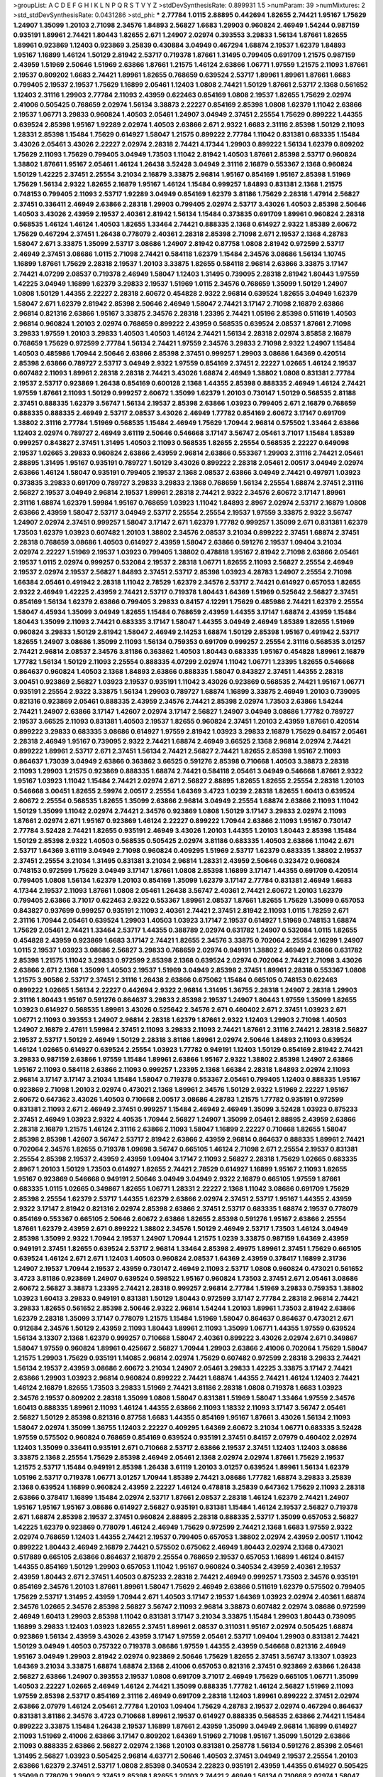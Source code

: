 >groupList:
A C D E F G H I K L
N P Q R S T V Y Z 
>stdDevSynthesisRate:
0.899931 1.5 
>numParam:
39
>numMixtures:
2
>std_stdDevSynthesisRate:
0.0431286
>std_phi:
***
2.77784 1.0115 2.88895 0.442694 1.82655 2.74421 1.95167 1.75629 1.24907 1.35099
1.20103 2.71098 2.34576 1.84893 2.56827 1.6683 1.29903 0.960824 2.46949 1.54244
0.987159 0.935191 1.89961 2.74421 1.80443 1.82655 2.671 1.24907 2.02974 0.393553
3.29833 1.56134 1.87661 1.82655 1.89961 0.923869 1.12403 0.923869 3.25839 0.430884
3.04949 0.467294 1.68874 2.19537 1.62379 1.84893 1.95167 1.16899 1.46124 1.50129
2.81942 2.53717 0.719378 1.87661 1.31495 0.799405 0.691709 1.21575 0.987159 2.43959
1.51969 2.50646 1.51969 2.63866 1.87661 1.21575 1.46124 2.63866 1.06771 1.97559
1.21575 2.11093 1.87661 2.19537 0.809202 1.6683 2.74421 1.89961 1.82655 0.768659
0.639524 2.53717 1.89961 1.89961 1.87661 1.6683 0.799405 2.19537 2.19537 1.75629
1.16899 2.05461 1.12403 1.0808 2.74421 1.50129 1.87661 2.53717 2.1368 0.561652
1.12403 2.31116 1.29903 2.77784 2.11093 2.43959 0.622463 0.854169 1.0808 2.19537
1.82655 1.75629 2.02974 2.41006 0.505425 0.768659 2.02974 1.56134 3.38873 2.22227
0.854169 2.85398 1.0808 1.62379 1.11042 2.63866 2.19537 1.06771 3.29833 0.960824
1.40503 2.05461 1.24907 3.04949 2.37451 2.25554 1.75629 0.899222 1.44355 0.639524
2.85398 1.95167 1.92289 2.02974 1.40503 2.63866 2.671 2.9322 1.6683 2.31116
2.85398 1.50129 2.11093 1.28331 2.85398 1.15484 1.75629 0.614927 1.58047 1.21575
0.899222 2.77784 1.11042 0.831381 0.683335 1.15484 3.43026 2.05461 3.43026 2.22227
2.02974 2.28318 2.74421 4.17344 1.29903 0.899222 1.56134 1.62379 0.809202 1.75629
2.11093 1.75629 0.799405 3.04949 1.73503 1.11042 2.81942 1.40503 1.87661 2.85398
2.53717 0.960824 1.38802 1.87661 1.95167 2.05461 1.46124 1.26438 3.52428 3.04949
2.31116 2.16879 0.553367 2.1368 0.960824 1.50129 1.42225 2.37451 2.25554 3.21034
2.16879 3.33875 2.96814 1.95167 0.854169 1.95167 2.85398 1.51969 1.75629 1.56134
2.9322 1.82655 2.16879 1.95167 1.46124 1.15484 0.999257 1.84893 0.831381 2.1368
1.21575 0.748153 0.799405 2.11093 2.53717 1.92289 3.04949 0.854169 1.62379 3.81186
1.75629 2.28318 1.47914 2.56827 2.37451 0.336411 2.46949 2.63866 2.28318 1.29903
0.799405 2.02974 2.53717 3.43026 1.40503 2.85398 2.50646 1.40503 3.43026 2.43959
2.19537 2.40361 2.81942 1.56134 1.15484 0.373835 0.691709 1.89961 0.960824 2.28318
0.568535 1.46124 1.46124 1.40503 1.82655 1.33464 2.74421 0.888335 2.1368 0.614927
2.9322 1.85389 2.60672 1.75629 0.467294 2.37451 1.26438 0.778079 2.40361 2.28318
2.85398 2.71098 2.671 2.19537 2.1368 4.28783 1.58047 2.671 3.33875 1.35099
2.53717 3.08686 1.24907 2.81942 0.87758 1.0808 2.81942 0.972599 2.53717 2.46949
2.37451 3.08686 1.0115 2.71098 2.74421 0.584118 1.62379 1.15484 2.34576 3.08686
1.56134 1.10745 1.16899 1.87661 1.75629 2.28318 2.19537 1.20103 3.33875 1.82655
0.584118 2.96814 2.63866 3.33875 3.17147 2.74421 4.07299 2.08537 0.719378 2.46949
1.58047 1.12403 1.31495 0.739095 2.28318 2.81942 1.80443 1.97559 1.42225 3.04949
1.16899 1.62379 3.29833 2.19537 1.51969 1.0115 2.34576 0.768659 1.35099 1.50129
1.24907 1.0808 1.50129 1.44355 2.22227 2.28318 2.60672 0.454828 2.9322 2.96814
0.639524 1.82655 3.04949 1.62379 1.58047 2.671 1.62379 2.81942 2.85398 2.50646
2.46949 1.58047 2.74421 3.17147 2.71098 2.16879 2.63866 2.96814 0.821316 2.63866
1.95167 3.33875 2.34576 2.28318 1.23395 2.74421 1.05196 2.85398 0.511619 1.40503
2.96814 0.960824 1.20103 2.02974 0.768659 0.899222 2.43959 0.568535 0.639524 2.08537
1.87661 2.71098 3.29833 1.97559 1.20103 3.29833 1.40503 1.40503 1.46124 2.74421
1.56134 2.28318 2.02974 3.85858 2.16879 0.768659 1.75629 0.972599 2.77784 1.56134
2.74421 1.97559 2.34576 3.29833 2.71098 2.9322 1.24907 1.15484 1.40503 0.485986
1.70944 2.50646 2.63866 2.85398 2.37451 0.999257 1.29903 3.08686 1.64369 0.420514
2.85398 2.63866 0.789727 2.53717 3.04949 2.9322 1.97559 0.854169 2.37451 2.22227
1.02665 1.46124 2.19537 0.607482 2.11093 1.89961 2.28318 2.28318 2.74421 3.43026
1.68874 2.46949 1.38802 1.0808 0.831381 2.77784 2.19537 2.53717 0.923869 1.26438
0.854169 0.600128 2.1368 1.44355 2.85398 0.888335 2.46949 1.46124 2.74421 1.97559
1.87661 2.11093 1.50129 0.999257 2.60672 1.35099 1.62379 1.20103 0.730147 1.50129
0.568535 2.81188 2.37451 0.888335 1.62379 3.56747 1.56134 2.19537 2.85398 2.63866
1.03923 0.799405 2.671 2.16879 0.768659 0.888335 0.888335 2.46949 2.53717 2.08537
3.43026 2.46949 1.77782 0.854169 2.60672 3.17147 0.691709 1.38802 2.31116 2.77784
1.51969 0.568535 1.15484 2.46949 1.75629 1.70944 2.96814 0.575502 1.33464 2.63866
1.12403 2.02974 0.789727 2.46949 3.61119 2.50646 0.546668 3.17147 3.56747 2.05461
3.71017 1.15484 1.85389 0.999257 0.843827 2.37451 1.31495 1.40503 2.11093 0.568535
1.82655 2.25554 0.568535 2.22227 0.649098 2.19537 1.02665 3.29833 0.960824 2.63866
2.43959 2.96814 2.63866 0.553367 1.29903 2.31116 2.74421 2.05461 2.88895 1.31495
1.95167 0.935191 0.789727 1.50129 3.43026 0.899222 2.28318 2.05461 2.00517 3.04949
2.02974 2.63866 1.46124 1.58047 0.935191 0.799405 2.19537 2.1368 2.08537 2.63866
3.04949 2.74421 0.497971 1.03923 0.373835 3.29833 0.691709 0.789727 3.29833 3.29833
2.1368 0.768659 1.56134 2.25554 1.68874 2.37451 2.31116 2.56827 2.19537 3.04949
2.96814 2.19537 1.89961 2.28318 2.74421 2.9322 2.34576 2.60672 3.17147 1.89961
2.31116 1.68874 1.62379 1.59984 1.95167 0.768659 1.03923 1.11042 1.84893 2.8967
2.02974 2.53717 2.16879 1.0808 2.63866 2.43959 1.58047 2.53717 3.04949 2.53717
2.25554 2.25554 2.19537 1.97559 3.33875 2.9322 3.56747 1.24907 2.02974 2.37451
0.999257 1.58047 3.17147 2.671 1.62379 1.77782 0.999257 1.35099 2.671 0.831381
1.62379 1.73503 1.62379 1.03923 0.607482 1.20103 1.38802 2.34576 2.08537 3.21034
0.899222 2.37451 1.68874 2.37451 2.28318 0.768659 3.08686 1.40503 0.614927 2.43959
1.58047 2.63866 0.591276 2.19537 1.09404 3.21034 2.02974 2.22227 1.51969 2.19537
1.03923 0.799405 1.38802 0.478818 1.95167 2.81942 2.71098 2.63866 2.05461 2.19537
1.0115 2.02974 0.999257 0.532084 2.19537 2.28318 1.06771 1.82655 2.11093 2.56827
2.25554 2.46949 2.19537 2.02974 2.19537 2.56827 1.84893 2.37451 2.53717 2.85398
1.03923 4.28783 1.24907 2.25554 2.71098 1.66384 2.05461 0.491942 2.28318 1.11042
2.78529 1.62379 2.34576 2.53717 2.74421 0.614927 0.657053 1.82655 2.9322 2.46949
1.42225 2.43959 2.74421 2.53717 0.719378 1.80443 1.64369 1.51969 0.525642 2.56827
2.37451 0.854169 1.56134 1.62379 2.63866 0.799405 3.29833 0.84157 4.12291 1.75629
0.485986 2.74421 1.62379 2.25554 1.58047 4.45934 1.35099 3.04949 1.82655 1.15484
0.768659 2.43959 1.44355 3.17147 1.68874 2.43959 1.15484 1.80443 1.35099 2.11093
2.74421 0.683335 3.17147 1.58047 1.44355 3.04949 2.46949 1.85389 1.82655 1.51969
0.960824 3.29833 1.50129 2.81942 1.58047 2.46949 2.14253 1.68874 1.50129 2.85398
1.95167 0.491942 2.53717 1.82655 1.24907 3.08686 1.35099 2.11093 1.56134 0.759353
0.691709 0.999257 2.25554 2.31116 0.568535 3.01257 2.74421 2.96814 2.08537 2.34576
3.81186 0.363862 1.40503 1.80443 0.683335 1.95167 0.454828 1.89961 2.16879 1.77782
1.56134 1.50129 2.11093 2.25554 0.888335 4.07299 2.02974 1.11042 1.06771 1.23395
1.82655 0.546668 0.864637 0.960824 1.40503 2.1368 1.84893 2.63866 0.888335 1.58047
0.843827 2.37451 1.44355 2.28318 3.00451 0.923869 2.56827 1.03923 2.19537 0.935191
1.11042 3.43026 0.923869 0.568535 2.74421 1.95167 1.06771 0.935191 2.25554 2.9322
3.33875 1.56134 1.29903 0.789727 1.68874 1.16899 3.33875 2.46949 1.20103 0.739095
0.821316 0.923869 2.05461 0.888335 2.43959 2.34576 2.74421 2.85398 2.02974 1.73503
2.63866 1.54244 2.74421 1.24907 2.63866 3.17147 1.42607 2.02974 3.17147 2.56827
1.24907 3.04949 3.08686 1.77782 0.789727 2.19537 3.66525 2.11093 0.831381 1.40503
2.19537 1.82655 0.960824 2.37451 1.20103 2.43959 1.87661 0.420514 0.899222 3.29833
0.683335 3.08686 0.614927 1.97559 2.81942 1.03923 3.29833 2.16879 1.75629 0.84157
2.05461 2.28318 2.46949 1.95167 0.739095 2.9322 2.74421 1.68874 2.46949 3.66525
2.1368 2.96814 2.02974 2.74421 0.899222 1.89961 2.53717 2.671 2.37451 1.56134
2.74421 2.56827 2.74421 1.82655 2.85398 1.95167 2.11093 0.864637 1.73039 3.04949
2.63866 0.363862 3.66525 0.591276 2.85398 0.710668 1.40503 3.38873 2.28318 2.11093
1.29903 1.21575 0.923869 0.888335 1.68874 2.74421 0.584118 2.05461 3.04949 0.546668
1.87661 2.9322 1.95167 1.03923 1.11042 1.15484 2.74421 2.02974 2.671 2.56827
2.88895 1.82655 1.82655 2.25554 2.28318 1.20103 0.546668 3.00451 1.82655 2.59974
2.00517 2.25554 1.64369 3.4723 1.0239 2.28318 1.82655 1.60413 0.639524 2.60672
2.25554 0.568535 1.82655 1.35099 2.63866 2.96814 3.04949 2.25554 1.68874 2.63866
2.11093 1.11042 1.50129 1.35099 1.11042 2.02974 2.74421 2.34576 0.923869 1.0808
1.50129 3.17147 3.29833 2.02974 2.11093 1.87661 2.02974 2.671 1.95167 0.923869
1.46124 2.22227 0.899222 1.70944 2.63866 2.11093 1.95167 0.730147 2.77784 3.52428
2.74421 1.82655 0.935191 2.46949 3.43026 1.20103 1.44355 1.20103 1.80443 2.85398
1.15484 1.50129 2.85398 2.9322 1.40503 0.568535 0.505425 2.02974 3.81186 0.683335
1.40503 2.63866 1.11042 2.671 2.53717 1.64369 3.61119 3.04949 2.71098 0.960824
0.409295 1.51969 2.53717 1.62379 0.683335 1.38802 2.19537 2.37451 2.25554 3.21034
1.31495 0.831381 3.21034 2.96814 1.28331 2.43959 2.50646 0.323472 0.960824 0.748153
0.972599 1.75629 3.04949 3.17147 1.87661 1.0808 2.85398 1.16899 3.17147 1.44355
0.691709 0.420514 0.799405 1.0808 1.56134 1.62379 1.20103 0.854169 1.35099 1.62379
3.17147 2.77784 0.831381 2.46949 1.6683 4.17344 2.19537 2.11093 1.87661 1.0808
2.05461 1.26438 3.56747 2.40361 2.74421 2.60672 1.20103 1.62379 0.799405 2.63866
3.71017 0.622463 2.9322 0.553367 1.89961 2.08537 1.87661 1.82655 1.75629 1.35099
0.657053 0.843827 0.937699 0.999257 0.935191 2.11093 2.40361 2.74421 2.37451 2.81942
2.11093 1.0115 1.78259 2.671 2.31116 1.70944 2.05461 0.639524 1.29903 1.40503
1.03923 3.17147 2.19537 0.614927 1.51969 0.748153 1.68874 1.75629 2.05461 2.74421
1.33464 2.53717 1.44355 0.388789 2.02974 0.631782 1.24907 0.532084 1.0115 1.82655
0.454828 2.43959 0.923869 1.6683 3.17147 2.74421 1.82655 2.34576 3.33875 0.702064
2.25554 2.16299 1.24907 1.0115 2.19537 1.03923 3.08686 2.56827 3.29833 0.768659
2.02974 0.949191 1.38802 2.46949 2.63866 0.631782 2.85398 1.21575 1.11042 3.29833
0.972599 2.85398 2.1368 0.639524 2.02974 0.702064 2.74421 2.71098 3.43026 2.63866
2.671 2.1368 1.35099 1.40503 2.19537 1.51969 3.04949 2.85398 2.37451 1.89961
2.28318 0.553367 1.0808 1.21575 3.90586 2.53717 2.37451 2.31116 1.26438 2.63866
0.675062 1.15484 0.665105 0.748153 0.622463 0.899222 1.02665 1.56134 2.22227 0.442694
2.9322 2.96814 1.31495 1.36755 2.28318 1.24907 2.28318 1.29903 2.31116 1.80443
1.95167 0.591276 0.864637 3.29833 2.85398 2.19537 1.24907 1.80443 1.97559 1.35099
1.82655 1.03923 0.614927 0.568535 1.89961 3.43026 0.525642 2.34576 2.671 0.460402
2.671 2.37451 1.03923 2.671 1.06771 2.11093 0.393553 1.24907 2.96814 2.28318
1.62379 1.87661 2.9322 1.12403 1.29903 2.71098 1.40503 1.24907 2.16879 2.47611
1.59984 2.37451 2.11093 3.29833 2.11093 2.74421 1.87661 2.31116 2.74421 2.28318
2.56827 2.19537 2.53717 1.50129 2.46949 1.50129 2.28318 3.81186 1.89961 2.02974
2.50646 1.84893 2.11093 0.639524 1.46124 1.02665 0.614927 0.639524 2.25554 1.03923
1.77782 0.949191 1.12403 1.50129 0.854169 2.81942 2.74421 3.29833 0.987159 2.63866
1.97559 1.15484 1.89961 2.63866 1.95167 2.9322 1.38802 2.85398 1.24907 2.63866
1.95167 2.11093 0.584118 2.63866 2.11093 0.999257 1.23395 2.1368 1.66384 2.28318
1.84893 2.02974 2.11093 2.96814 3.17147 3.17147 3.21034 1.15484 1.58047 0.719378
0.553367 2.05461 0.799405 1.12403 0.888335 1.95167 0.923869 2.71098 1.20103 2.02974
0.473021 2.1368 1.89961 2.34576 1.50129 2.9322 1.51969 2.22227 1.95167 2.60672
0.647362 3.43026 1.40503 0.710668 2.00517 3.08686 4.28783 1.21575 1.77782 0.935191
0.972599 0.831381 2.11093 2.671 2.46949 2.37451 0.999257 1.15484 2.46949 2.46949
1.35099 3.52428 1.03923 0.875233 2.37451 2.46949 1.03923 2.9322 4.40535 1.70944
2.56827 1.24907 1.35099 2.05461 2.88895 2.43959 2.63866 2.28318 2.16879 1.21575
1.46124 2.31116 2.63866 2.11093 1.58047 1.16899 2.22227 0.710668 1.82655 1.58047
2.85398 2.85398 1.42607 3.56747 2.53717 2.81942 2.63866 2.43959 2.96814 0.864637
0.888335 1.89961 2.74421 0.702064 2.34576 1.82655 0.719378 1.09698 3.56747 0.665105
1.46124 2.71098 2.671 2.25554 2.19537 0.831381 2.25554 2.85398 2.19537 2.43959
2.43959 1.09404 3.17147 2.11093 2.56827 2.28318 1.75629 1.02665 0.683335 2.8967
1.20103 1.50129 1.73503 0.614927 1.82655 2.74421 2.78529 0.614927 1.16899 1.95167
2.11093 1.82655 1.95167 0.923869 0.546668 0.949191 2.50646 3.04949 3.04949 2.9322
2.16879 0.665105 1.97559 1.87661 0.683335 1.0115 1.02665 0.349867 1.82655 1.06771
1.28331 2.22227 2.1368 1.11042 3.08686 0.691709 1.75629 2.85398 2.25554 1.62379
2.53717 1.44355 1.62379 2.63866 2.02974 2.37451 2.53717 1.95167 1.44355 2.43959
2.9322 3.17147 2.81942 0.821316 2.02974 2.85398 2.63866 2.37451 2.53717 0.683335
1.68874 2.19537 0.778079 0.854169 0.553367 0.665105 2.50646 2.60672 2.63866 1.82655
2.85398 0.591276 1.95167 2.63866 2.25554 1.87661 1.62379 2.43959 2.671 0.899222
1.38802 2.34576 1.50129 2.46949 2.53717 1.73503 1.46124 3.04949 2.85398 1.35099
2.9322 1.70944 2.19537 1.24907 1.70944 1.21575 1.0239 3.33875 0.987159 1.64369
2.43959 0.949191 2.37451 1.82655 0.639524 2.53717 2.96814 1.33464 2.85398 2.49975
1.89961 2.37451 1.75629 0.665105 0.639524 1.46124 2.671 2.671 1.12403 1.40503
0.960824 2.08537 1.64369 2.43959 0.378417 1.16899 2.31736 1.24907 2.19537 1.70944
2.19537 2.43959 0.730147 2.46949 2.11093 2.53717 1.0808 0.960824 0.473021 0.561652
3.4723 3.81186 0.923869 1.24907 0.639524 0.598522 1.95167 0.960824 1.73503 2.37451
2.671 2.05461 3.08686 2.60672 2.56827 3.38873 1.23395 2.74421 2.28318 0.999257
2.96814 2.77784 1.51969 3.29833 0.759353 1.38802 1.03923 1.60413 3.29833 0.949191
0.831381 1.50129 1.80443 0.972599 3.17147 2.77784 2.28318 2.96814 2.74421 3.29833
1.82655 0.561652 2.85398 2.50646 2.9322 2.96814 1.54244 1.20103 1.89961 1.73503
2.81942 2.63866 1.62379 2.28318 1.35099 3.17147 0.778079 1.21575 1.15484 1.51969
1.58047 0.864637 0.864637 0.473021 2.671 0.912684 2.34576 1.50129 2.43959 2.11093
1.80443 1.89961 2.11093 1.35099 1.06771 1.44355 1.97559 0.639524 1.56134 3.13307
2.1368 1.62379 0.999257 0.710668 1.58047 2.40361 0.899222 3.43026 2.02974 2.671
0.349867 1.58047 1.97559 0.960824 1.89961 0.425667 2.56827 1.70944 1.29903 2.63866
2.41006 0.702064 1.75629 1.58047 1.21575 1.29903 1.75629 0.935191 1.14085 2.96814
2.02974 1.75629 0.607482 0.972599 2.28318 3.29833 2.74421 1.56134 2.19537 2.43959
3.08686 2.60672 3.21034 1.24907 2.05461 3.29833 1.42225 3.33875 3.17147 2.74421
2.63866 1.29903 1.03923 2.96814 0.960824 0.899222 2.74421 1.68874 1.44355 2.74421
1.46124 1.12403 2.74421 1.46124 2.16879 1.82655 1.73503 3.29833 1.51969 2.74421
3.81186 2.28318 1.0808 0.719378 1.6683 1.03923 2.34576 2.19537 0.809202 2.28318
1.35099 1.0808 1.58047 0.831381 1.51969 1.58047 1.33464 1.97559 2.34576 1.60413
0.888335 1.89961 2.11093 1.46124 1.44355 2.63866 2.11093 1.18332 2.11093 3.17147
3.56747 2.05461 2.56827 1.50129 2.85398 0.821316 0.87758 1.6683 1.44355 0.854169
1.95167 1.87661 3.43026 1.56134 2.11093 1.58047 2.02974 1.35099 1.36755 1.12403
2.22227 0.409295 1.64369 2.60672 3.21034 1.06771 0.683335 3.52428 1.97559 0.575502
0.960824 0.768659 0.854169 0.639524 0.935191 2.37451 0.84157 2.07979 0.460402 2.02974
1.12403 1.35099 0.336411 0.935191 2.671 0.710668 2.53717 2.63866 2.19537 2.37451
1.12403 1.12403 3.08686 3.33875 2.1368 2.25554 1.75629 2.85398 2.46949 2.05461
2.1368 2.02974 2.02974 1.87661 1.75629 2.19537 1.21575 2.53717 1.15484 0.949191
2.85398 1.26438 3.61119 1.20103 3.01257 0.639524 1.89961 1.56134 1.62379 1.05196
2.53717 0.719378 1.06771 3.01257 1.70944 1.85389 2.74421 3.08686 1.77782 1.68874
3.29833 3.25839 2.1368 0.639524 1.16899 0.960824 2.43959 2.22227 1.46124 0.478818
3.25839 0.647362 1.75629 2.11093 2.28318 2.63866 0.378417 1.16899 1.15484 2.02974
2.53717 1.87661 2.08537 2.28318 1.46124 1.62379 2.74421 1.24907 1.95167 1.95167
1.95167 3.08686 0.614927 2.56827 0.935191 0.831381 1.15484 1.46124 2.19537 2.56827
0.719378 2.671 1.68874 2.85398 2.19537 2.37451 0.960824 2.88895 2.28318 0.888335
2.53717 1.35099 0.657053 2.56827 1.42225 1.62379 0.923869 0.778079 1.46124 2.46949
1.75629 0.972599 2.74421 2.1368 1.6683 1.97559 2.9322 2.02974 0.768659 1.12403
1.44355 2.74421 2.19537 0.799405 0.657053 1.38802 2.02974 2.43959 2.00517 1.11042
0.899222 1.80443 2.46949 2.16879 2.74421 0.575502 0.675062 2.46949 1.80443 2.02974
2.1368 0.473021 0.517889 0.665105 2.63866 0.864637 2.16879 2.25554 0.768659 2.19537
0.657053 1.16899 1.46124 0.84157 1.44355 0.854169 1.50129 1.29903 0.657053 1.11042
1.95167 0.960824 0.340534 2.43959 2.40361 2.19537 2.43959 1.80443 2.671 2.37451
1.40503 0.875233 2.28318 2.74421 2.46949 0.999257 1.73503 2.34576 0.935191 0.854169
2.34576 1.20103 1.87661 1.89961 1.58047 1.75629 2.46949 2.63866 0.511619 1.62379
0.575502 0.799405 1.75629 2.53717 1.31495 2.43959 1.70944 2.671 1.40503 3.17147
2.19537 1.64369 1.03923 2.02974 2.40361 1.68874 2.34576 1.02665 2.34576 2.85398
2.56827 3.56747 2.11093 2.96814 3.38873 0.607482 2.02974 3.08686 0.972599 2.46949
1.60413 1.29903 2.85398 1.11042 0.831381 3.17147 3.21034 3.33875 1.15484 1.29903
1.80443 0.739095 1.16899 3.29833 1.12403 1.03923 1.82655 2.37451 1.89961 2.08537
0.311031 1.95167 2.02974 0.505425 1.68874 0.923869 1.56134 2.43959 3.43026 2.43959
3.17147 1.97559 2.05461 2.53717 1.09404 1.29903 0.831381 2.74421 1.50129 3.04949
1.40503 0.757322 0.719378 3.08686 1.97559 1.44355 2.43959 0.546668 0.821316 2.46949
1.95167 3.04949 1.29903 2.81942 2.02974 0.923869 2.50646 1.75629 1.82655 2.37451
3.56747 3.13307 1.03923 1.64369 3.21034 3.33875 1.68874 1.68874 2.1368 2.41006
0.657053 0.821316 2.37451 0.923869 2.63866 1.26438 2.56827 2.63866 1.24907 0.393553
2.19537 1.0808 0.691709 3.71017 2.46949 1.75629 0.665105 1.06771 1.35099 1.40503
2.22227 1.02665 2.46949 1.46124 2.74421 1.35099 0.888335 1.77782 1.46124 2.56827
1.51969 2.11093 1.97559 2.85398 2.53717 0.854169 2.31116 2.46949 0.691709 2.28318
1.12403 1.89961 0.899222 2.37451 2.02974 2.63866 2.07979 1.46124 2.05461 2.77784
1.20103 1.09404 1.75629 4.28783 2.19537 2.02974 0.467294 0.864637 0.831381 3.81186
2.34576 3.4723 0.710668 1.89961 2.19537 0.614927 0.888335 0.568535 2.63866 2.74421
1.15484 0.899222 3.33875 1.15484 1.26438 2.19537 1.16899 1.87661 2.43959 1.35099
3.04949 2.96814 1.16899 0.614927 2.11093 1.51969 2.41006 2.63866 3.17147 0.809202
1.64369 1.51969 2.71098 1.95167 1.35099 1.50129 2.63866 2.11093 0.888335 2.63866
2.56827 2.02974 2.1368 1.20103 0.831381 0.258778 1.56134 0.591276 2.85398 2.05461
1.31495 2.56827 1.03923 0.505425 2.96814 4.63771 2.50646 1.40503 2.37451 3.04949
2.19537 2.25554 1.20103 2.63866 1.62379 2.37451 2.53717 1.0808 2.85398 0.340534
2.22823 0.935191 2.43959 1.44355 0.614927 0.505425 1.35099 0.778079 1.29903 2.37451
2.85398 1.82655 1.20103 2.74421 2.46949 1.56134 0.710668 2.02974 1.58047 2.43959
2.53717 2.85398 2.11093 0.739095 2.02974 1.24907 2.37451 1.56134 1.42225 2.53717
0.821316 2.74421 0.899222 0.789727 2.46949 1.29903 2.96814 3.56747 1.35099 2.63866
2.53717 2.43959 3.08686 2.40361 2.671 1.97559 0.831381 2.25554 2.11093 2.53717
1.46124 3.38873 1.28331 1.37122 0.525642 1.60413 2.19537 1.51969 1.03923 1.40503
1.24907 1.21575 3.08686 2.85398 2.74421 1.50129 0.665105 0.923869 2.53717 2.60672
1.46124 2.43959 3.04949 2.34576 2.78529 2.56827 0.691709 1.35099 0.899222 1.03923
2.85398 2.16879 0.388789 2.9322 1.9998 2.53717 1.1378 2.28318 1.24907 0.739095
0.261949 1.0808 2.37451 2.05461 3.04949 2.43959 0.525642 1.46124 1.21575 2.11093
2.19537 2.63866 2.05461 2.59974 0.748153 2.53717 2.43959 1.29903 2.85398 2.71098
1.24907 3.04949 2.74421 2.53717 0.831381 1.92289 0.864637 2.46949 0.912684 2.74421
3.17147 3.04949 2.34576 2.46949 1.80443 3.01257 1.48311 2.19537 2.19537 1.40503
2.19537 0.584118 2.28318 2.19537 2.96814 2.28318 2.9322 1.68874 1.56134 2.63866
3.29833 1.97559 2.77784 0.821316 1.70944 1.50129 0.888335 3.29833 2.77784 1.0808
1.89961 1.03923 1.06771 2.53717 3.04949 1.62379 3.04949 2.71098 2.02974 2.671
1.51969 3.56747 1.66384 1.11042 2.71098 2.77784 0.525642 3.04949 1.68874 0.614927
1.54244 1.0808 2.08537 0.739095 1.06771 3.04949 1.11042 1.60413 2.00517 1.62379
2.85398 2.53717 0.949191 2.16879 1.29903 2.74421 0.473021 0.972599 1.35099 2.74421
1.38802 0.935191 1.77782 1.26438 3.17147 1.89961 2.05461 0.393553 1.60413 2.28318
2.53717 2.77784 1.95167 3.21034 2.77784 3.08686 2.96814 2.74421 1.64369 2.11093
3.04949 1.23395 1.70944 2.16879 2.19537 2.28318 0.864637 2.53717 1.46124 1.12403
0.525642 2.63866 1.03923 1.0808 2.63866 1.26438 2.11093 3.08686 1.95167 2.74421
1.70944 3.56747 2.31116 2.34576 2.02974 2.85398 1.21575 2.34576 2.37451 2.71098
0.768659 4.01292 1.03923 1.29903 2.34576 0.491942 3.01257 1.73039 0.888335 2.9322
1.03923 2.25554 1.70944 2.25554 0.987159 0.639524 0.691709 2.19537 2.96814 2.96814
0.683335 2.08537 2.74421 2.56827 1.56134 2.43959 3.08686 0.987159 1.23395 2.25554
0.87758 1.73503 1.97559 0.702064 3.56747 1.82655 3.04949 2.46949 1.97559 2.1368
2.46949 2.60672 2.43959 2.28318 2.11093 1.51969 2.9322 1.95167 1.29903 1.50129
1.56134 1.95167 1.6683 2.37451 1.40503 2.02974 2.37451 2.46949 2.16879 0.923869
3.04949 1.82655 1.62379 3.43026 3.43026 2.74421 2.85398 1.31495 2.19537 2.37451
1.50129 2.02974 1.40503 0.949191 0.999257 2.40361 0.888335 2.9322 1.89961 1.40503
2.25554 2.63866 2.16879 2.56827 0.780166 1.44355 1.68874 2.53717 1.56134 3.17147
0.923869 1.09404 1.75629 2.96814 1.82655 2.43959 0.912684 2.85398 1.29903 1.56134
2.37451 1.11042 1.35099 1.80443 2.81942 0.449321 2.46949 1.40503 1.92289 2.25554
2.37451 2.11093 3.04949 3.61119 1.11042 2.25554 2.1368 2.28318 2.16879 2.1368
2.19537 2.11093 0.639524 0.935191 1.02665 0.700186 0.409295 2.34576 1.54244 2.60672
2.34576 0.912684 2.25554 2.671 1.0115 1.54244 1.20103 1.16899 2.02974 0.935191
2.63866 2.88895 0.935191 3.43026 1.15484 2.19537 2.34576 2.19537 2.37451 1.62379
2.671 1.62379 2.43959 0.960824 0.937699 1.73503 0.799405 3.04949 2.63866 1.95167
0.999257 2.34576 3.21034 0.639524 0.730147 0.683335 2.28318 0.923869 2.56827 1.56134
2.11093 2.37451 3.12469 2.43959 1.40503 2.11093 2.02974 1.56134 2.46949 0.899222
2.34576 1.24907 1.97559 2.11093 2.11093 3.04949 1.54244 1.68874 3.43026 3.04949
2.16879 0.683335 1.26438 0.923869 1.89961 1.47914 0.821316 2.96814 2.63866 1.24907
1.35099 1.20103 2.05461 1.12403 2.9322 1.40503 2.56827 0.546668 2.25554 1.87661
1.16899 2.22227 0.831381 3.04949 2.671 2.56827 0.739095 0.673256 2.37451 2.37451
1.89961 3.81186 0.607482 2.85398 1.0115 0.532084 2.88895 1.0808 2.96814 2.56827
2.77784 1.73039 1.97559 2.46949 0.525642 1.06771 2.37451 3.43026 2.46949 2.9322
3.33875 2.05461 1.38802 1.46124 2.71098 0.269129 1.51969 1.95167 1.35099 0.639524
2.81942 2.63866 0.910242 0.710668 1.38802 1.68874 0.999257 1.56134 1.46124 0.821316
0.532084 0.999257 1.89961 2.34576 2.11093 2.25554 2.43959 2.02974 0.799405 0.568535
2.37451 1.03923 2.43959 1.62379 3.85858 0.473021 0.799405 0.454828 0.809202 0.710668
2.28318 0.864637 3.52428 2.96814 0.799405 2.46949 1.77782 2.9322 0.340534 2.43959
2.40361 3.17147 0.864637 1.95167 1.21575 2.9322 0.87758 2.11093 3.08686 2.1368
2.63866 0.511619 1.15484 2.43959 2.671 2.77784 2.34576 1.46124 0.683335 2.31116
2.60672 2.11093 0.568535 3.76571 2.02974 0.799405 2.43959 2.63866 2.11093 0.591276
3.29833 3.29833 2.63866 2.9322 2.85398 0.657053 0.568535 2.85398 2.96814 1.05196
2.53717 2.43959 3.29833 3.17147 1.50129 0.739095 1.75629 1.97559 2.28318 2.11093
1.75629 3.08686 2.74421 2.37451 1.24907 1.62379 2.46949 0.811372 2.22227 3.33875
0.691709 0.525642 3.4723 0.789727 0.710668 1.29903 1.95167 2.46949 2.74421 2.77784
0.854169 2.19537 1.82655 2.25554 2.671 2.53717 2.74421 1.29903 1.56134 2.16879
2.08537 2.05461 0.467294 0.768659 0.748153 2.41006 2.43959 3.21034 2.85398 2.37451
1.6683 2.43959 1.46124 0.631782 1.06771 0.710668 1.97559 1.82655 0.378417 2.63866
2.85398 1.75629 1.09404 3.25839 0.935191 2.37451 1.87661 0.972599 2.85398 2.74421
0.614927 2.34576 2.63866 2.74421 2.9322 2.74421 1.51969 1.24907 1.38802 0.683335
1.1378 1.24907 1.77782 0.87758 2.81942 1.62379 1.16899 2.37451 2.11093 0.665105
1.97559 2.34576 2.43959 3.4723 0.768659 3.37967 1.03923 1.64369 2.11093 2.46949
0.821316 1.89961 0.719378 3.56747 2.63866 0.614927 2.56827 2.63866 2.43959 0.665105
2.05461 2.25554 2.11093 0.999257 1.20103 2.671 1.02665 0.730147 1.87661 2.53717
1.51969 2.43959 2.53717 0.449321 1.92289 1.64369 4.28783 1.89961 1.15484 4.28783
1.87661 1.50129 2.81942 0.719378 1.0808 1.24907 1.97559 0.683335 1.18332 2.28318
1.89961 0.912684 0.923869 3.17147 2.74421 2.19537 2.43959 1.20103 0.40434 2.71098
2.37451 0.349867 2.9322 1.73503 2.19537 2.46949 0.888335 2.28318 2.34576 0.923869
1.29903 1.42225 1.62379 0.999257 1.46124 2.50646 2.74421 0.799405 1.68874 1.15484
0.491942 1.0808 0.960824 1.50129 0.505425 1.56134 3.96434 2.11093 0.923869 1.62379
1.40503 2.16879 3.17147 1.44355 0.923869 2.46949 1.97559 2.28318 2.63866 2.02974
0.511619 2.671 2.25554 2.41006 2.85398 0.719378 2.19537 2.28318 2.74421 1.68874
2.16879 2.74421 2.85398 2.16879 1.44355 2.02974 0.972599 1.28331 2.37451 2.11093
2.37451 2.1368 1.24907 2.28318 1.87661 0.854169 0.768659 3.96434 2.46949 1.75629
1.18649 1.56134 1.82655 1.20103 2.53717 2.63866 0.505425 2.96814 1.58047 1.05196
3.04949 2.28318 1.35099 1.82655 1.44355 1.21575 0.759353 2.43959 0.639524 1.33464
1.21575 1.62379 1.46124 1.0808 2.74421 3.13307 0.691709 2.02974 2.46949 2.74421
2.40361 3.04949 1.21575 2.11093 1.21575 0.960824 1.35099 1.03923 2.56827 0.454828
1.38802 1.38802 0.960824 2.11093 2.22227 0.710668 0.710668 2.85398 3.38873 1.70944
1.87661 3.85858 1.28331 1.15484 1.51969 2.85398 1.24907 0.799405 2.1368 2.05461
2.02974 2.05461 1.15484 0.437334 1.20103 0.888335 2.81942 2.25554 0.730147 2.37451
2.60672 0.639524 1.82655 1.64369 0.719378 2.07979 1.95167 2.56827 0.511619 1.26438
2.96814 2.56827 2.22227 2.41006 2.37451 2.77784 2.00517 2.81942 1.06771 0.999257
2.71098 2.9322 2.02974 2.46949 2.85398 2.53717 2.11093 0.999257 3.08686 0.409295
2.46949 1.62379 2.43959 3.29833 2.74421 2.43959 0.999257 2.50646 1.20103 1.75629
0.728194 2.43959 2.85398 2.50646 3.01257 0.999257 1.80443 2.46949 0.864637 2.63866
0.960824 2.22227 2.28318 1.75629 2.43959 0.960824 0.888335 1.03923 2.1368 0.831381
3.33875 0.409295 2.96814 3.43026 2.53717 2.02974 0.888335 1.95167 1.20103 2.9322
2.671 2.46949 0.888335 1.06771 2.02974 1.42225 0.467294 3.01257 1.03923 2.40361
1.03923 0.546668 2.37451 0.888335 2.22227 2.85398 2.78529 2.74421 1.12403 0.864637
2.63866 2.81942 1.03923 2.34576 2.31736 1.77782 2.85398 1.77782 0.622463 2.05461
3.43026 0.691709 2.63866 2.671 2.96814 0.683335 1.56134 0.631782 0.768659 2.9322
1.95167 2.19537 1.0808 2.11093 2.81942 2.71098 2.9322 1.12403 1.56134 0.778079
2.37451 1.12403 0.972599 3.00451 2.9322 2.19537 2.85398 2.53717 1.87661 2.53717
3.04949 0.935191 0.657053 2.9322 1.21575 1.89961 2.19537 1.62379 2.1368 0.710668
2.74421 1.16899 1.60413 0.854169 2.63866 0.899222 0.719378 1.62379 2.28318 2.08537
1.40503 0.84157 2.71098 2.53717 1.35099 3.04949 0.854169 1.0808 2.9322 4.28783
3.17147 2.74421 1.50129 0.624133 1.0808 2.85398 2.74421 2.43959 3.43026 1.12403
1.46124 1.58047 1.75629 1.68874 1.62379 1.02665 3.56747 1.12403 2.11093 2.11093
1.75629 2.77784 2.19537 2.19537 1.58047 0.999257 0.54005 2.34576 1.0115 2.19537
2.02974 0.923869 1.87661 2.49975 2.77784 4.45934 2.16879 3.13307 0.511619 2.37451
1.70944 2.02974 1.14085 1.73503 2.53717 0.420514 2.63866 2.85398 3.08686 1.95167
0.614927 0.987159 1.38802 0.349867 1.73503 0.831381 0.923869 3.56747 2.37451 2.28318
1.02665 2.63866 0.728194 1.82655 2.63866 1.16899 3.75564 2.53717 0.923869 3.04949
0.987159 1.62379 2.63866 1.80443 1.03923 1.89961 2.28318 1.12403 2.34576 2.16879
2.56827 2.77784 2.71098 0.748153 3.21034 0.899222 0.972599 0.864637 2.671 1.40503
2.63866 0.799405 1.75629 1.87661 2.81942 2.53717 1.40503 1.44355 1.40503 2.31116
1.23395 2.85398 1.50129 1.89961 2.53717 2.02974 2.46949 2.37451 3.08686 2.43959
2.19537 1.46124 4.28783 2.22227 1.89961 3.56747 0.864637 2.46949 1.73503 2.85398
1.16899 2.25554 2.25554 2.28318 2.81942 2.37451 0.831381 1.97559 2.16879 0.665105
1.89961 2.96814 1.44355 2.53717 3.08686 1.03923 2.63866 2.28318 0.665105 2.28318
3.08686 2.19537 2.00517 3.4723 3.08686 1.82655 1.09404 0.575502 1.75629 0.935191
0.683335 0.639524 1.20103 1.87661 1.24907 1.97559 0.864637 1.12403 3.56747 1.60413
1.75629 2.53717 2.77784 2.11093 2.63866 0.730147 2.16879 1.12403 0.999257 2.85398
1.56134 0.960824 2.25554 1.75629 3.4723 2.19537 1.64369 2.53717 2.34576 2.19537
1.38802 2.96814 2.71098 3.17147 2.37451 1.64369 1.15484 0.864637 3.43026 2.34576
1.21575 0.999257 0.799405 1.51969 0.960824 1.40503 2.28318 0.730147 2.56827 2.31116
3.29833 0.614927 1.68874 2.16879 1.15484 2.34576 2.96814 1.77782 2.63866 1.75629
2.1368 2.74421 2.74421 1.97559 0.437334 1.89961 0.888335 1.38802 1.16899 1.26438
2.74421 0.831381 3.38873 3.17147 2.46949 1.60413 3.08686 1.03923 2.22227 0.691709
2.05461 0.84157 1.64369 1.40503 2.02974 1.68874 0.987159 3.29833 0.888335 2.11093
2.43959 2.63866 2.85398 2.31116 1.38802 2.81942 1.6683 0.960824 2.02974 3.56747
0.425667 2.74421 0.276505 2.63866 0.639524 2.34576 1.60413 1.0808 2.63866 0.657053
1.56134 0.768659 1.73503 0.999257 2.60672 3.04949 1.29903 2.46949 0.511619 2.46949
2.71098 1.82655 1.97559 0.710668 0.665105 2.19537 0.598522 1.56134 2.43959 0.831381
1.03923 2.74421 0.591276 1.75629 1.33464 2.19537 0.491942 3.66525 2.74421 2.63866
2.25554 2.19537 1.1378 1.44355 2.37451 1.89961 2.46949 1.73503 0.87758 1.46124
0.710668 0.710668 2.74421 2.02974 0.854169 2.05461 2.50646 0.987159 1.58047 2.63866
2.43959 0.923869 2.19537 1.77782 1.51969 2.63866 2.63866 2.43959 2.11093 2.28318
2.85398 2.28318 0.831381 2.71098 2.9322 1.44355 0.719378 2.96814 2.34576 2.28318
0.473021 1.89961 2.74421 1.92804 1.75629 1.89961 0.821316 2.19537 2.63866 0.960824
1.82655 1.28331 0.759353 3.04949 0.739095 3.29833 1.15484 1.75629 1.42225 0.960824
1.38802 1.16899 2.02974 2.11093 1.62379 1.0115 2.60672 3.43026 2.53717 2.63866
0.568535 0.614927 2.16879 2.05461 1.40503 2.31116 1.51969 1.0808 2.37451 2.02974
3.33875 2.96814 2.81942 1.03923 2.37451 2.25554 2.56827 3.17147 1.35099 3.71017
2.671 0.888335 1.02665 0.485986 2.63866 2.85398 1.64369 2.1368 2.08537 1.15484
0.888335 2.74421 1.29903 1.40503 1.35099 1.75629 2.28318 2.85398 3.08686 0.923869
2.37451 2.53717 2.16879 1.56134 1.68874 3.56747 3.56747 2.46949 1.95167 1.03923
1.29903 2.05461 1.0808 0.591276 2.74421 2.77784 1.87661 2.9322 3.56747 2.77784
2.85398 1.26438 2.74421 1.20103 1.70944 0.972599 1.75629 2.85398 2.28318 0.789727
0.710668 1.82655 2.02974 3.04949 3.43026 1.56134 0.631782 1.68874 1.24907 2.37451
2.22227 1.03923 2.74421 1.03923 1.48311 1.58047 3.71017 1.95167 1.46124 1.68874
1.82655 2.60672 0.748153 1.09404 2.85398 1.56134 0.899222 0.639524 0.999257 0.949191
0.778079 0.683335 1.75629 2.34576 2.50646 2.41006 2.56827 0.739095 2.56827 3.04949
1.70944 0.768659 2.63866 1.24907 2.46949 2.46949 2.81942 1.64369 2.11093 2.63866
1.80443 1.62379 0.923869 1.0808 3.17147 2.9322 0.719378 2.43959 1.03923 1.73039
1.6683 0.691709 1.68874 0.691709 2.28318 2.77784 2.43959 1.73503 1.29903 1.68874
2.40361 2.28318 2.19537 0.864637 0.591276 2.81942 3.04949 2.16879 0.40434 1.46124
3.04949 2.96814 1.58047 2.53717 1.73503 0.485986 2.19537 4.17344 2.11093 0.999257
2.02974 1.40503 2.19537 1.68874 0.923869 1.16899 0.821316 0.561652 1.58047 1.87661
2.25554 2.53717 0.710668 2.671 0.999257 0.467294 2.19537 0.768659 2.96814 3.08686
0.923869 1.97559 2.34576 2.46949 1.77782 2.34576 2.96814 1.29903 1.29903 1.62379
0.809202 1.11042 2.56827 1.82655 1.35099 0.561652 1.75629 0.864637 1.51969 1.50129
1.35099 1.03923 1.47914 2.19537 2.34576 2.11093 2.37451 1.40503 2.77784 0.972599
2.25554 1.0808 1.6683 1.44355 3.38873 1.20103 2.37451 1.73503 0.467294 1.80443
3.17147 1.21575 3.04949 2.46949 2.53717 1.40503 2.19537 2.19537 1.42225 0.363862
1.82655 0.657053 2.53717 0.420514 2.19537 2.671 1.56134 0.691709 1.82655 0.854169
0.639524 2.53717 0.768659 2.28318 2.96814 1.62379 0.984518 2.02974 1.38802 1.21575
2.9322 0.691709 1.46124 0.999257 1.95167 1.62379 1.75629 1.46124 2.43959 3.43026
1.0808 1.87661 2.02974 3.08686 2.96814 1.46124 2.56827 0.935191 1.26777 2.22227
1.28331 1.92804 2.74421 2.71098 2.08537 2.85398 2.02974 1.0808 1.0808 1.03923
2.19537 1.18649 2.56827 3.17147 1.11042 2.1368 1.24907 3.12469 1.26438 3.17147
1.89961 1.46124 2.19537 2.46949 1.12403 2.46949 0.899222 2.37451 2.19537 2.31116
2.34576 0.888335 3.04949 0.748153 1.15484 0.831381 2.63866 3.66525 2.11093 1.82655
2.53717 1.33464 0.972599 0.960824 1.23395 2.46949 0.821316 1.26438 2.71098 2.02974
1.50129 1.75629 2.85398 2.85398 2.37451 1.40503 2.53717 2.19537 2.34576 0.923869
2.671 1.11042 2.19537 1.29903 2.71098 1.73503 3.21034 1.16899 2.11093 3.33875
2.56827 1.02665 0.561652 2.63866 2.9322 1.68874 1.29903 1.68874 1.92289 2.96814
0.691709 0.505425 2.43959 2.43959 2.74421 3.04949 0.631782 0.923869 3.29833 2.50646
1.56134 1.26438 0.799405 1.35099 2.81942 3.66525 2.05461 2.00517 3.04949 1.31495
3.17147 1.20103 1.16899 2.11093 1.95167 3.04949 0.759353 2.85398 2.53717 1.73503
0.665105 1.58047 2.28318 3.29833 1.64369 2.63866 1.35099 0.591276 3.08686 1.68874
2.85398 2.9322 1.73503 2.53717 0.437334 4.01292 0.768659 2.28318 0.614927 3.17147
0.799405 3.04949 2.19537 1.97559 2.74421 1.06771 2.63866 1.89961 3.17147 2.49975
2.37451 2.16879 0.960824 2.85398 0.960824 1.80443 3.00451 1.50129 2.11093 1.51969
2.43959 2.1368 1.68874 3.04949 1.31495 1.58047 2.60672 0.831381 0.40434 2.74421
1.15484 0.511619 0.999257 2.37451 2.28318 2.74421 1.02665 3.29833 1.68874 2.96814
1.50129 0.84157 2.22227 0.639524 2.63866 2.81942 0.811372 2.74421 1.95167 2.22227
1.95167 2.81942 1.24907 0.987159 2.63866 1.95167 2.63866 2.28318 1.16899 1.02665
2.60672 2.96814 1.80443 2.85398 2.05461 2.31116 0.719378 1.82655 2.02974 1.89961
2.05461 0.960824 0.949191 1.18649 3.21034 3.43026 1.11042 2.96814 2.02974 0.778079
1.64369 2.63866 3.43026 0.511619 2.25554 0.768659 2.02974 2.96814 1.64369 1.68874
1.68874 2.31116 1.35099 2.9322 2.63866 2.53717 1.38802 2.53717 1.68874 2.46949
0.854169 0.999257 0.683335 0.799405 0.739095 0.639524 2.81942 1.16899 2.53717 0.40434
2.74421 0.639524 0.888335 1.87661 4.34037 1.56134 2.19537 1.16899 2.53717 0.789727
0.739095 1.68874 2.37451 2.53717 2.53717 2.56827 0.864637 1.75629 2.46949 2.37451
2.31116 0.748153 2.19537 1.87661 2.1368 1.58047 3.21034 2.74421 4.28783 0.467294
2.41006 0.999257 1.46124 1.68874 2.43959 2.1368 2.34576 2.81942 0.843827 1.11042
0.673256 0.473021 1.84893 0.821316 0.799405 1.11042 1.68874 2.81942 1.46124 1.70944
3.21034 2.63866 0.454828 0.739095 0.864637 1.75629 1.03923 3.29833 1.75629 2.96814
2.77784 0.768659 1.44355 2.43959 2.43959 1.97559 2.37451 2.28318 0.999257 1.15484
1.0808 0.923869 2.74421 0.719378 1.87661 1.11042 0.454828 1.82655 1.6683 1.75629
2.34576 0.87758 3.52428 1.35099 1.82655 1.35099 0.691709 1.06771 2.88895 1.77782
0.799405 1.20103 0.631782 1.46124 1.51969 2.85398 2.28318 1.35099 3.81186 1.20103
2.05461 1.16899 0.525642 0.467294 2.37451 1.40503 2.46949 0.683335 1.80443 3.13307
1.75629 2.53717 1.42225 2.11093 0.532084 1.73039 2.85398 2.11093 0.40434 2.53717
2.46949 2.34576 0.43204 1.24907 0.972599 1.80443 2.74421 0.568535 3.21034 2.74421
1.06771 2.28318 2.43959 1.40503 1.35099 1.46124 1.20103 0.831381 0.899222 1.58047
2.25554 2.63866 1.20103 0.631782 1.29903 3.33875 1.56134 2.37451 0.739095 2.63866
1.95167 0.349867 2.08537 1.87661 2.85398 2.671 1.62379 2.81942 3.17147 2.11093
2.53717 1.26438 2.56827 1.89961 2.25554 1.46124 2.28318 1.75629 1.51969 2.05461
2.56827 2.53717 2.81942 1.56134 2.05461 3.25839 2.37451 0.553367 3.43026 3.04949
1.29903 2.19537 3.61119 2.28318 3.21034 1.51969 1.82655 1.75629 2.19537 1.24907
1.16899 1.60413 0.768659 1.05196 2.74421 2.25554 0.799405 0.691709 1.29903 1.75629
1.20103 1.62379 0.614927 1.15484 1.75629 1.29903 1.0808 2.63866 0.999257 2.77784
2.74421 2.43959 2.53717 2.11093 1.87661 2.78529 3.08686 2.43959 2.85398 1.12403
2.85398 1.68874 2.85398 1.82655 2.671 0.639524 2.00517 0.546668 1.26438 2.53717
1.68874 2.11093 2.85398 1.75629 1.6683 0.821316 1.46124 2.11093 3.61119 2.00517
1.46124 2.56827 2.02974 1.89961 1.80443 1.15484 2.05461 2.9322 0.888335 3.4723
2.28318 0.821316 2.63866 1.1378 1.62379 2.53717 1.29903 0.691709 0.269129 2.37451
1.15484 1.11042 2.96814 2.74421 2.63866 2.11093 0.999257 0.314843 2.08537 0.87758
1.24907 2.34576 0.923869 2.671 1.58047 0.923869 0.888335 0.923869 2.37451 2.671
0.999257 2.19537 2.28318 2.88895 1.11042 2.11093 2.60672 0.831381 1.89961 2.85398
2.43959 2.671 3.04949 2.37451 2.74421 1.44355 1.40503 2.28318 0.864637 2.43959
1.87661 1.24907 4.01292 1.11042 1.62379 1.35099 0.768659 1.11042 1.50129 2.46949
3.04949 0.864637 1.82655 1.50129 2.53717 3.17147 0.568535 2.43959 2.28318 1.29903
0.710668 2.28318 2.63866 2.71098 3.08686 0.759353 1.68874 2.02974 1.75629 1.0115
1.06771 2.11093 1.0808 1.68874 2.71098 1.31495 2.96814 2.05461 1.20103 0.864637
1.29903 1.16899 1.20103 3.08686 1.77782 2.34576 2.31116 2.81942 0.778079 0.683335
2.88895 3.17147 2.11093 2.671 2.71098 2.43959 2.05461 0.639524 2.46949 2.85398
2.19537 2.63866 1.82655 2.02974 2.53717 1.28331 1.24907 2.28318 1.36755 2.19537
2.11093 1.56134 1.0808 0.378417 1.58047 0.960824 2.02974 2.02974 2.74421 2.19537
2.24951 1.14085 0.843827 2.56827 1.68874 2.71098 2.19537 1.89961 1.29903 2.63866
1.62379 2.1368 1.87661 2.85398 2.53717 2.19537 2.96814 1.62379 1.24907 2.53717
1.51969 1.02665 3.04949 2.22227 1.95167 2.46949 2.37451 2.81942 1.87661 2.08537
1.62379 2.19537 0.584118 1.64369 2.53717 0.568535 2.53717 2.46949 1.77782 2.00517
2.19537 2.37451 1.70944 2.11093 3.33875 2.02974 1.50129 2.28318 1.95167 2.46949
2.11093 1.35099 1.33464 3.33875 1.58047 3.43026 2.43959 1.0808 2.40361 0.768659
1.16899 3.29833 1.56134 0.987159 1.80443 2.9322 1.56134 1.06771 2.19537 0.987159
0.768659 1.11042 1.75629 2.9322 2.53717 2.28318 1.75629 2.74421 0.614927 1.80443
2.71098 0.768659 0.999257 1.6683 0.854169 2.71098 1.31495 2.25554 1.29903 2.37451
2.08537 1.75629 1.87661 0.584118 1.46124 3.85858 1.70944 1.20103 2.25554 0.485986
3.04949 1.80443 1.21575 2.25554 1.21575 0.511619 1.89961 1.24907 2.85398 0.799405
1.38802 2.37451 2.63866 3.56747 2.11093 2.71098 1.68874 2.34576 0.639524 0.739095
2.08537 0.768659 1.51969 1.56134 1.87661 0.864637 1.26438 2.53717 1.87661 0.511619
2.85398 1.62379 0.691709 1.29903 1.97559 2.96814 1.6683 2.11093 2.96814 0.935191
2.40361 1.95167 1.46124 2.96814 2.05461 0.739095 1.11042 2.25554 3.43026 2.37451
3.04949 1.35099 0.789727 1.66384 0.899222 2.25554 2.85398 2.05461 3.17147 1.75629
1.58047 2.81942 1.03923 3.71017 1.82655 2.25554 0.821316 2.19537 2.19537 0.768659
2.19537 3.17147 1.29903 1.42225 0.420514 2.37451 2.74421 2.50646 1.29903 0.607482
3.08686 2.02974 0.591276 3.33875 2.74421 0.546668 1.89961 2.53717 1.58047 0.665105
1.35099 0.553367 2.1368 2.53717 1.87661 0.467294 1.95167 2.34576 2.63866 2.11093
2.31116 2.08537 1.68874 1.16899 2.71098 0.949191 2.28318 0.960824 3.43026 0.831381
1.23065 1.44355 1.82655 2.19537 1.60413 3.4723 1.14085 2.74421 0.987159 0.87758
0.935191 3.04949 1.20103 3.33875 1.42607 1.95167 2.85398 1.11042 1.16899 3.66525
2.63866 2.28318 0.999257 2.02974 1.82655 1.54244 4.01292 2.05461 1.95167 1.06771
1.29903 2.37451 1.20103 2.85398 2.07979 2.56827 1.15484 0.591276 2.05461 0.647362
1.35099 2.43959 1.68874 0.425667 0.759353 2.46949 0.622463 1.82655 0.665105 2.25554
1.31495 1.24907 3.04949 1.12403 2.02974 1.44355 2.19537 2.19537 1.64369 2.28318
0.899222 1.33464 1.82655 0.864637 3.21034 2.671 1.6683 2.56827 3.29833 1.33464
1.82655 1.87661 2.85398 2.43959 2.46949 0.607482 1.75629 1.12403 3.00451 1.20103
1.75629 3.04949 1.87661 2.53717 2.56827 2.53717 2.37451 1.15484 2.49975 1.68874
0.657053 2.96814 0.935191 1.62379 3.21034 2.71098 0.639524 2.19537 2.63866 1.18649
1.95167 1.97559 2.22227 2.28318 1.21575 2.37451 2.56827 2.63866 2.71098 2.85398
2.53717 3.25839 1.75629 1.06771 1.44355 1.82655 1.87661 2.74421 1.82655 0.657053
1.58047 2.19537 0.739095 1.70944 3.43026 2.56827 3.33875 0.799405 1.15484 1.11042
3.08686 2.671 2.19537 0.923869 2.34576 1.84893 1.62379 2.9322 2.9322 1.70944
3.29833 1.14085 1.0808 2.43959 2.71098 1.31848 1.40503 0.568535 1.97559 1.92289
2.71098 4.01292 1.68874 2.43959 2.28318 1.89961 2.25554 2.9322 1.03923 1.12403
1.51969 1.35099 0.691709 1.36755 1.75629 1.47914 1.11042 2.34576 2.02974 0.454828
1.68874 2.74421 2.43959 2.46949 1.18649 1.11042 2.19537 3.04949 2.43959 2.63866
0.789727 2.85398 2.19537 2.9322 1.51969 2.1368 2.71098 1.64369 2.56827 1.50129
0.923869 1.80443 1.35099 0.960824 1.0808 2.74421 2.53717 3.17147 2.63866 2.71098
1.35099 1.50129 2.77784 2.9322 2.63866 0.485986 1.35099 1.20103 0.854169 1.97559
2.25554 0.639524 3.12469 2.05461 1.35099 1.12403 1.46124 0.799405 2.85398 0.683335
1.16899 2.37451 0.591276 2.28318 1.24907 2.05461 0.935191 2.28318 0.759353 1.26438
1.51969 2.60672 1.56134 3.56747 2.25554 1.58047 2.02974 2.85398 1.95167 4.23591
0.935191 3.17147 2.05461 1.29903 2.77784 1.50129 2.53717 1.95167 1.84893 3.04949
2.53717 2.85398 1.15484 1.21575 0.999257 2.85398 0.691709 1.26438 2.63866 2.46949
2.63866 1.12403 2.9322 3.81186 1.80443 2.96814 2.53717 1.75629 1.46124 2.53717
2.77784 1.80443 1.95167 1.56134 0.799405 1.0115 2.81942 2.56827 1.46124 1.16899
2.74421 2.53717 2.1368 1.24907 0.864637 0.710668 3.04949 2.63866 2.19537 2.19537
2.19537 1.47914 0.799405 2.81942 1.89961 0.614927 1.77782 1.24907 1.29903 2.46949
0.999257 2.53717 0.864637 1.0808 1.12403 0.480102 2.22227 0.473021 1.03923 2.34576
1.40503 0.622463 2.63866 1.80443 2.63866 1.31495 1.46124 2.11093 0.999257 1.75629
2.88895 2.43959 2.43959 1.24907 2.34576 1.51969 1.58047 1.35099 2.9322 2.46949
1.24907 2.63866 2.28318 2.11093 0.598522 2.50646 2.53717 1.68874 2.19537 2.22227
1.40503 1.80443 0.768659 2.02974 1.1378 2.25554 2.96814 2.00517 0.901634 1.87661
1.89961 2.19537 0.899222 2.56827 4.12291 1.24907 2.9322 3.29833 1.46124 0.789727
2.63866 2.28318 1.75629 2.71098 3.38873 3.66525 2.19537 2.08537 2.74421 2.11093
2.11093 1.89961 2.53717 1.95167 1.33464 2.11093 2.85398 1.75629 2.34576 3.08686
1.40503 2.25554 3.08686 2.56827 2.19537 2.74421 0.854169 1.89961 1.02665 1.70944
2.46949 2.85398 3.12469 1.68874 2.37451 2.05461 2.63866 2.81942 2.46949 1.40503
1.73503 1.75629 1.0808 0.702064 3.04949 0.739095 1.95167 2.37451 3.29833 2.671
2.74421 2.9322 2.74421 2.02974 1.75629 3.08686 0.899222 1.75629 2.77784 2.37451
2.19537 0.799405 2.25554 2.22227 1.03923 1.12403 1.33464 1.82655 2.671 0.730147
1.46124 2.60672 2.37451 1.44355 1.44355 1.68874 2.28318 0.799405 2.46949 3.43026
2.53717 1.46124 2.02974 1.62379 3.52428 1.51969 0.40434 1.62379 0.960824 2.43959
0.831381 2.37451 2.37451 1.35099 2.85398 0.821316 0.491942 0.553367 0.505425 1.68874
0.768659 0.568535 2.85398 1.23065 2.16879 0.665105 0.54005 2.22227 2.22227 0.393553
1.64369 3.17147 2.11093 0.854169 2.81942 0.864637 2.46949 3.21034 2.56827 1.97559
0.748153 1.64369 2.671 2.37451 2.63866 0.639524 1.21575 1.38802 1.97559 1.87661
0.442694 2.08537 2.25554 3.43026 2.74421 
>categories:
0 0
1 0
>mixtureAssignment:
0 1 0 0 0 0 0 0 0 0 0 0 1 0 0 1 0 0 0 0 1 0 1 1 0 0 0 1 1 0 0 0 1 0 0 1 0 1 0 1 1 1 0 0 0 1 0 0 0 0
0 0 1 0 0 1 0 0 0 0 0 0 1 1 1 0 0 0 0 0 0 0 0 0 1 0 0 1 0 0 0 0 0 0 1 1 1 0 0 0 0 0 0 0 0 1 0 1 1 0
1 0 0 0 0 1 1 0 1 0 1 0 1 0 1 0 1 0 0 0 0 0 0 0 1 1 1 0 1 0 0 1 0 0 0 1 1 0 0 1 0 0 0 0 0 0 0 0 1 0
0 0 0 0 1 0 0 1 0 0 1 0 0 1 1 0 0 0 1 0 1 0 0 0 0 1 0 0 0 0 0 0 0 0 0 0 0 0 0 0 0 1 0 1 0 0 1 0 1 0
0 0 1 0 0 1 1 1 0 0 0 0 0 0 0 0 0 0 1 0 1 0 0 0 0 1 0 0 1 0 1 0 1 1 1 1 0 0 0 0 0 0 0 0 0 0 1 0 1 0
0 0 1 0 0 1 0 0 0 0 0 0 1 0 1 1 0 0 0 1 0 1 1 1 0 1 0 0 1 1 0 0 0 0 1 1 0 0 1 0 0 0 0 0 0 0 0 1 1 0
1 0 0 0 1 1 1 0 0 0 1 0 1 0 0 0 0 0 0 1 0 1 0 0 0 1 0 0 1 0 1 0 0 0 0 0 0 0 0 1 0 1 0 1 0 0 0 0 1 0
0 1 1 0 0 0 0 1 0 1 0 0 0 0 0 0 0 0 1 1 1 0 1 0 1 0 0 1 0 0 0 0 0 0 1 1 1 0 1 1 1 0 1 0 0 0 0 0 0 1
0 1 0 0 0 1 0 0 1 0 0 1 1 0 0 0 1 1 1 0 1 0 0 0 0 1 1 0 0 0 0 1 0 0 0 0 1 0 0 1 0 1 0 0 0 1 0 0 0 0
0 0 1 1 1 0 1 0 0 1 0 1 0 0 0 0 1 0 0 1 0 0 0 1 0 0 0 0 1 0 1 0 0 0 0 1 0 0 0 1 0 0 0 0 1 0 0 1 1 0
0 0 0 1 1 0 0 0 0 0 1 0 0 1 0 0 0 0 1 0 0 0 1 0 1 0 0 0 0 1 0 0 0 0 0 0 1 0 0 0 1 0 0 0 1 1 0 0 1 1
0 1 0 0 0 0 0 1 0 0 1 0 1 0 0 1 0 1 0 0 0 0 0 0 1 0 1 1 1 0 1 1 1 1 0 0 1 0 1 0 0 0 0 0 0 1 0 0 0 0
1 0 1 1 1 1 0 1 0 0 0 0 1 0 0 0 0 0 0 0 0 1 0 0 0 0 0 0 1 1 0 0 0 1 1 1 0 0 0 0 0 1 0 1 0 1 0 0 0 0
0 0 0 0 0 0 0 0 0 1 1 0 0 1 1 0 0 0 0 0 0 0 0 0 0 0 0 1 0 0 0 1 0 1 0 1 1 0 0 0 0 0 1 0 0 0 1 1 0 0
0 1 0 0 0 0 0 1 1 0 0 1 0 1 0 0 0 0 0 1 0 0 0 0 0 0 0 0 0 0 1 0 0 0 0 0 0 1 0 0 0 0 0 0 0 1 1 0 0 0
0 0 0 0 1 0 0 0 1 0 0 1 0 1 0 0 0 0 0 0 1 0 0 1 0 0 0 0 0 0 1 0 1 0 0 0 1 0 0 1 0 1 0 0 0 0 0 0 1 0
0 1 0 0 1 0 0 0 1 0 0 1 0 0 0 0 0 1 1 1 0 0 1 1 0 0 0 0 0 0 1 1 0 0 1 1 1 1 0 1 0 0 0 1 1 1 0 0 0 1
0 1 1 1 0 1 0 1 0 0 1 0 0 1 0 1 0 1 0 0 0 0 0 1 0 1 1 1 0 1 1 0 0 1 1 0 0 1 0 1 1 1 1 1 0 0 0 0 0 0
0 1 0 0 0 0 0 1 0 0 0 0 0 0 0 1 1 0 1 0 0 0 1 1 0 0 0 1 0 0 1 0 1 0 1 0 0 0 1 0 0 1 1 0 1 1 1 1 1 0
0 0 0 0 1 0 0 0 0 1 0 0 0 0 0 0 0 0 1 1 0 1 0 1 0 1 1 0 0 0 1 1 0 1 1 0 0 0 0 1 0 0 0 1 0 0 1 0 0 0
0 1 0 0 0 0 1 0 1 0 0 1 1 0 0 1 0 0 1 0 0 1 1 0 0 0 0 0 1 1 0 1 0 1 0 0 0 0 0 0 0 0 1 0 0 0 0 0 0 0
1 0 0 1 0 0 0 0 0 0 1 0 1 0 0 0 0 0 0 1 0 1 0 0 0 0 0 1 1 1 1 1 0 0 1 0 0 1 1 1 1 0 0 1 0 1 1 1 0 0
0 0 0 1 0 0 0 1 0 0 1 1 1 0 0 0 0 0 0 0 0 1 0 1 0 0 0 0 0 0 1 0 0 0 0 0 0 0 0 0 0 0 1 1 1 1 0 0 0 0
0 0 0 1 0 0 0 1 0 0 1 1 0 1 1 0 0 0 0 0 0 1 0 0 1 0 0 1 0 0 0 0 1 1 1 1 0 1 0 0 1 0 0 0 0 1 1 1 0 1
1 0 0 1 0 0 0 0 0 0 0 0 0 0 0 0 1 0 0 0 1 0 1 0 1 0 0 1 1 0 0 1 0 0 0 0 0 0 1 0 0 0 0 1 1 1 0 0 1 0
0 0 1 0 0 0 0 1 0 0 1 1 1 0 0 0 0 1 1 1 0 0 0 1 0 0 0 0 0 0 0 1 0 0 1 0 1 0 0 0 1 0 0 1 0 1 0 0 1 0
1 1 0 0 0 0 1 0 0 0 0 0 0 0 0 0 0 0 0 1 0 1 1 1 1 1 0 0 0 1 1 0 0 0 0 1 1 0 1 1 0 0 1 0 0 0 0 0 0 0
0 0 0 0 0 0 0 0 0 0 1 0 0 0 1 0 1 0 1 0 0 0 1 1 1 0 1 0 0 0 0 0 1 0 0 0 0 0 0 1 1 1 1 1 0 0 0 0 0 1
1 0 1 0 1 0 0 1 0 0 0 0 0 1 0 1 0 1 0 0 0 1 0 0 1 0 0 0 1 0 0 1 0 0 1 1 1 0 1 0 0 0 0 0 0 0 0 0 0 1
0 0 0 0 0 0 0 1 0 0 0 0 0 0 0 0 0 0 1 1 0 0 0 0 1 0 0 1 0 1 0 1 0 0 0 0 0 0 0 0 0 0 0 0 0 0 0 0 0 0
0 0 0 1 0 0 0 1 0 0 0 0 0 0 0 0 0 1 1 0 1 1 0 0 1 0 0 1 1 1 0 1 0 1 0 1 0 0 0 0 0 0 1 0 1 0 0 1 0 0
0 0 0 1 0 0 0 0 0 0 0 1 0 1 1 0 1 0 0 0 0 1 0 0 0 0 0 0 0 0 0 0 0 0 1 0 0 0 1 0 0 1 0 0 0 0 0 0 1 0
0 0 0 0 0 1 0 0 0 0 0 0 1 0 0 0 0 0 0 1 0 0 0 0 0 0 1 1 0 0 0 0 0 0 0 0 1 0 1 0 1 0 1 0 0 0 1 1 0 1
0 1 0 0 0 0 1 0 0 0 0 0 0 0 0 0 0 0 0 0 1 0 0 1 0 0 1 0 1 0 0 1 0 0 1 1 0 0 0 0 0 1 0 0 0 0 1 0 0 1
1 0 1 1 0 0 0 0 0 0 0 0 0 0 1 0 1 0 1 1 0 0 0 0 1 0 0 0 1 1 1 0 0 0 0 0 1 0 1 0 0 0 0 0 1 0 0 1 0 0
0 0 0 1 1 1 1 0 0 0 0 0 0 0 1 0 1 0 1 0 0 0 0 1 0 0 0 1 1 1 0 0 0 0 0 0 0 0 0 1 1 0 0 1 0 0 1 1 1 0
0 0 0 0 0 0 0 0 1 1 0 1 0 1 0 0 0 0 0 0 1 0 0 0 1 0 0 0 0 0 0 0 0 0 0 0 0 0 0 0 0 0 1 0 1 1 0 0 1 1
1 1 1 0 0 0 0 0 0 0 0 0 1 0 0 0 0 0 1 0 0 0 0 0 0 0 0 0 0 0 0 0 1 1 0 0 0 0 0 0 0 0 0 0 0 1 0 0 0 0
0 1 0 0 0 0 1 0 0 0 0 0 0 0 1 0 1 0 1 1 0 1 0 0 0 1 1 0 0 0 0 0 0 0 1 0 0 0 1 0 0 0 0 0 1 1 0 0 1 0
0 0 0 1 0 1 1 1 0 0 0 0 0 0 1 0 0 0 0 0 0 0 0 0 0 0 0 0 1 1 1 1 0 0 0 0 0 1 1 0 0 0 0 1 0 1 1 0 1 0
0 1 1 0 1 0 0 0 1 0 1 1 1 0 0 0 0 0 1 0 0 1 1 0 0 0 0 0 0 0 0 0 0 0 0 0 1 0 0 0 0 1 1 0 1 0 0 1 1 0
0 1 0 1 0 0 0 1 1 1 1 0 0 1 0 1 1 0 0 1 1 1 0 0 0 0 0 0 0 1 0 0 0 1 1 0 0 0 1 0 1 0 0 1 0 0 0 0 0 0
1 1 0 0 0 0 0 1 0 0 0 0 0 0 0 0 0 0 0 1 0 0 0 0 0 0 0 1 1 0 0 1 0 0 1 1 0 0 1 0 0 0 0 0 0 0 0 0 0 0
1 0 0 0 1 0 0 0 1 0 0 0 0 0 1 1 0 1 1 0 0 1 0 0 1 0 1 0 0 0 1 0 0 0 0 0 0 0 1 0 1 0 0 0 1 0 1 0 0 1
0 0 0 1 0 1 1 1 0 0 0 0 0 1 0 1 0 0 0 0 0 0 1 0 0 1 1 0 0 0 0 0 0 0 1 1 0 0 0 1 0 0 0 0 0 1 0 0 0 0
0 0 0 1 1 1 1 1 0 0 0 0 0 1 0 1 0 0 0 0 0 0 1 1 1 0 0 1 0 1 0 0 0 1 0 1 0 0 0 1 0 0 0 1 1 0 1 0 0 0
0 0 1 1 1 0 0 0 1 1 0 1 0 1 0 0 0 0 0 0 0 1 0 0 0 1 0 0 0 0 1 0 0 0 1 0 1 1 0 0 0 0 0 0 0 0 1 0 0 0
0 0 0 0 0 0 0 1 1 1 0 0 1 0 0 1 0 0 0 0 1 0 0 0 1 0 1 0 0 0 0 0 0 1 1 1 0 0 0 1 0 0 1 0 0 0 1 0 1 1
0 0 0 0 0 0 0 0 0 1 0 0 0 0 1 0 1 0 0 0 0 1 1 1 0 0 0 1 0 0 1 0 1 0 1 0 0 0 0 0 0 0 0 0 1 1 1 0 1 0
0 0 0 1 0 0 0 1 0 0 0 1 1 0 0 1 0 1 0 0 0 0 0 0 1 0 0 0 0 0 0 0 0 0 0 0 0 0 0 0 0 1 1 0 0 0 0 0 0 0
0 0 1 1 0 0 0 0 0 0 1 1 0 0 0 0 0 0 0 0 0 0 1 0 0 1 0 0 1 0 0 1 0 0 0 1 1 1 0 0 1 0 0 0 0 0 0 0 0 1
0 1 1 0 1 0 0 0 0 1 0 1 0 0 0 0 0 0 0 1 0 0 0 0 0 0 0 0 0 0 1 0 0 0 0 1 0 0 0 0 1 0 0 0 1 0 0 0 0 0
0 0 1 0 1 1 0 0 0 0 0 0 0 1 0 0 1 1 1 0 0 0 1 1 1 1 0 0 0 0 0 1 0 0 0 0 0 0 0 0 0 0 0 0 0 0 1 0 0 1
1 1 0 1 1 0 0 0 0 1 0 0 0 0 0 0 0 0 0 1 0 0 1 1 0 0 0 0 0 0 0 0 0 1 1 0 0 0 0 0 1 0 0 0 0 0 1 0 0 0
0 0 1 0 1 0 0 0 0 0 0 1 0 0 0 0 0 1 0 1 0 1 0 0 0 0 0 0 0 0 1 0 0 0 0 0 1 1 1 1 1 0 0 0 0 1 0 0 0 0
0 0 0 0 1 0 1 0 0 0 1 0 0 0 1 1 0 0 1 1 1 0 0 0 0 0 1 0 1 0 1 0 0 0 0 0 0 0 1 1 0 0 1 0 1 1 1 0 0 1
0 1 0 0 1 0 0 0 0 1 1 0 0 0 0 0 1 0 0 0 0 1 0 0 0 1 1 0 0 0 0 0 1 0 0 1 0 0 0 0 1 0 0 1 0 1 1 1 0 0
0 0 0 0 1 1 0 1 0 1 1 1 1 0 1 0 0 0 1 1 1 1 0 0 1 0 0 0 0 0 1 1 0 0 1 1 0 1 0 0 0 0 0 0 1 0 0 1 0 0
0 0 0 0 0 1 1 0 1 1 0 0 0 0 0 0 1 0 0 0 1 0 0 0 1 0 1 0 0 1 0 0 0 0 0 1 1 0 0 0 0 1 0 0 0 0 0 0 0 0
0 0 0 0 0 0 0 0 0 0 0 0 0 1 0 0 1 1 0 0 0 1 1 0 0 0 0 1 0 1 0 0 0 0 1 1 0 0 0 0 0 0 1 0 0 0 0 0 1 0
0 1 0 0 0 0 0 0 0 0 0 1 0 1 1 0 0 0 0 0 1 0 0 0 1 0 1 0 1 0 0 0 0 0 1 0 0 0 0 0 0 1 0 0 0 0 0 0 1 0
0 0 0 0 1 0 0 1 0 0 0 0 0 0 0 0 0 0 0 1 0 0 0 0 0 0 1 0 0 0 0 0 0 1 1 0 0 0 0 0 0 0 0 1 1 0 0 0 0 1
0 0 0 1 0 1 0 0 1 1 0 0 0 1 0 0 1 0 1 0 0 1 0 0 0 0 0 1 0 0 0 0 1 1 0 1 1 1 1 0 1 0 0 0 0 1 0 0 1 0
1 0 0 1 0 1 1 0 0 1 1 0 0 0 0 0 0 0 0 0 0 0 0 1 0 0 0 0 1 1 0 0 0 0 0 0 0 0 0 0 0 0 0 0 1 1 1 0 1 0
1 1 0 1 0 0 0 0 0 1 0 0 0 1 0 0 0 0 0 0 0 1 0 0 1 0 1 0 0 1 0 0 0 0 0 0 0 0 1 0 0 1 0 0 0 0 1 1 0 0
0 0 0 0 1 0 1 0 0 1 0 1 1 1 0 0 0 0 0 0 0 0 1 1 0 1 0 0 1 0 0 0 0 0 0 1 0 0 0 1 0 1 0 1 1 1 0 1 0 0
0 0 0 0 0 0 0 0 0 0 1 0 1 0 1 0 1 0 0 0 0 0 1 0 1 0 1 0 0 0 0 0 0 0 0 0 0 0 1 1 0 0 0 0 1 0 0 0 0 0
1 1 0 1 0 0 1 0 0 0 1 1 0 0 0 0 1 0 0 0 0 0 1 0 0 0 0 0 0 0 1 0 0 1 0 0 0 1 1 0 0 0 0 0 1 0 1 1 0 0
1 0 0 0 0 0 0 0 0 0 0 0 0 0 0 0 1 1 0 0 1 0 0 0 1 0 0 1 0 0 0 0 0 0 1 0 0 0 0 0 0 0 0 0 0 0 1 0 0 0
1 0 0 1 0 1 0 1 1 0 1 0 0 0 0 0 1 0 0 0 0 0 0 0 1 0 1 1 0 0 0 0 0 1 1 0 0 0 0 0 1 0 0 0 1 0 0 0 0 0
1 1 0 0 0 1 0 0 0 1 0 1 0 0 1 0 1 0 0 0 0 1 0 0 0 0 0 0 0 0 1 1 0 1 0 0 0 0 1 0 0 1 0 0 0 0 1 0 0 1
1 0 1 0 1 0 0 1 0 0 0 0 1 0 1 0 1 1 1 0 1 1 0 1 0 0 0 0 1 0 0 0 0 0 0 0 0 0 0 0 0 0 0 0 1 0 0 0 0 0
0 1 0 1 1 1 0 0 0 1 0 0 0 0 0 0 0 1 1 0 0 0 0 1 0 0 0 0 0 0 0 0 1 0 0 0 1 0 1 1 0 0 0 0 0 1 1 0 0 0
0 0 0 0 0 1 0 0 1 0 1 1 0 1 0 0 0 0 0 0 0 0 1 0 0 0 0 0 0 1 1 1 0 0 1 0 1 0 0 0 0 0 0 0 0 0 0 0 0 0
0 0 0 0 0 1 0 1 1 1 0 1 0 0 0 0 0 0 1 1 1 0 0 0 0 0 1 1 1 1 0 0 1 0 0 0 0 0 0 0 1 1 0 0 0 0 0 0 0 0
0 0 0 1 0 0 0 0 0 0 0 0 0 0 1 0 1 0 0 0 0 0 1 0 0 0 1 1 1 1 0 0 0 0 1 1 1 0 0 0 0 0 0 0 0 0 0 0 0 1
0 0 0 1 0 0 0 0 1 0 1 0 0 0 0 1 0 1 0 0 1 1 0 1 0 0 0 1 0 0 0 0 0 0 1 1 1 0 0 0 0 1 0 1 1 0 1 0 0 0
0 0 0 0 0 1 0 0 0 0 1 0 0 1 1 0 0 1 0 0 1 0 0 0 1 0 0 1 0 0 0 0 1 0 0 0 1 0 0 1 0 0 0 0 1 0 0 1 0 1
1 1 0 0 1 1 1 0 0 0 1 0 1 0 1 0 0 0 0 0 0 0 0 1 0 0 0 1 1 0 1 1 1 0 1 1 1 0 0 0 0 0 0 0 0 0 0 0 0 0
0 0 1 0 1 0 0 0 1 0 0 0 0 1 0 1 0 1 0 0 0 0 0 0 0 1 0 1 0 0 0 0 0 0 0 0 1 1 1 0 0 1 0 0 0 0 1 1 0 0
0 0 1 0 1 0 0 0 0 1 0 1 0 0 0 0 0 1 1 1 0 1 0 0 0 1 0 0 0 0 0 0 0 1 1 1 1 0 1 0 1 1 0 0 0 1 0 1 0 0
0 0 1 1 1 0 0 1 1 1 0 0 0 0 1 0 0 1 0 0 1 1 0 0 0 1 0 1 0 0 0 1 0 0 0 0 0 0 0 0 0 0 1 0 0 0 0 1 1 0
0 0 0 1 0 0 0 0 0 0 1 1 1 1 0 0 0 0 0 0 1 0 0 0 0 0 1 1 0 1 0 0 1 0 1 0 0 1 1 0 1 1 0 1 0 0 0 0 1 0
0 0 0 0 0 0 0 0 0 1 0 0 1 1 1 1 0 0 0 0 0 1 0 0 0 1 0 0 1 0 0 0 0 1 0 0 0 0 1 0 0 0 0 0 0 1 1 0 1 0
0 1 1 0 0 0 0 0 0 0 0 1 0 0 0 0 0 0 0 0 0 0 0 0 1 0 0 0 1 0 0 0 1 0 0 0 0 0 0 1 1 0 1 0 0 0 1 0 0 0
0 1 0 1 0 0 0 1 1 1 1 0 0 0 1 0 0 0 0 0 0 0 1 1 0 0 0 0 0 0 1 0 1 0 0 1 0 0 1 0 0 0 1 1 0 0 0 0 0 0
0 0 0 0 0 0 0 1 0 0 0 0 0 0 0 0 1 0 1 1 0 1 0 0 0 0 1 0 1 0 1 0 0 0 0 0 0 0 0 0 0 0 0 0 0 0 0 1 0 0
0 0 0 1 0 1 1 1 0 0 0 0 0 0 0 0 0 1 1 0 0 1 0 0 0 0 0 0 0 0 0 1 1 1 0 0 0 0 0 0 0 0 0 0 0 1 0 0 0 0
0 0 0 0 0 0 0 0 0 0 0 1 0 0 0 1 1 0 0 0 0 0 0 0 0 0 0 0 1 0 0 1 1 0 0 0 0 1 0 0 0 0 0 0 1 0 0 1 0 0
0 0 0 0 0 0 0 0 0 0 0 0 0 0 0 0 1 0 1 1 0 1 1 0 0 1 1 1 1 0 0 1 1 0 0 0 1 0 0 0 1 0 0 0 1 1 0 0 0 0
0 0 1 0 0 0 0 0 1 0 1 0 0 0 0 0 1 0 0 1 0 0 0 1 0 0 1 1 1 1 1 1 0 0 0 0 0 0 0 1 0 1 0 0 0 0 0 0 0 1
0 1 1 0 0 1 0 0 0 1 0 0 0 0 0 1 0 1 0 0 0 0 0 0 0 1 0 0 1 0 0 0 1 0 0 1 0 0 0 1 0 0 0 0 1 0 1 1 0 0
0 0 0 0 0 0 0 1 0 1 1 1 1 0 0 0 1 1 0 1 1 1 0 0 0 0 0 1 1 1 0 0 0 0 0 0 0 0 1 0 0 0 0 0 0 1 0 1 0 1
0 0 1 0 0 1 0 0 0 0 1 1 1 1 0 1 0 0 0 1 1 0 0 0 1 0 0 0 1 0 1 0 1 1 1 1 0 0 0 0 0 0 0 0 1 1 0 1 0 0
0 1 1 0 0 0 0 1 0 0 0 0 0 0 0 0 0 0 0 1 0 0 0 0 1 0 0 0 1 0 0 1 1 0 0 0 0 1 0 1 0 1 0 1 0 1 1 0 0 0
1 0 0 1 0 0 0 0 0 0 0 0 0 0 0 0 0 0 0 0 0 0 0 1 1 0 0 1 0 0 1 0 0 0 0 1 1 1 1 0 0 0 1 0 0 0 0 0 0 0
1 1 1 1 0 1 0 0 0 1 0 0 0 0 0 0 1 0 0 0 0 0 1 1 1 0 1 1 0 0 1 0 1 1 0 0 0 0 0 1 0 0 0 0 1 1 1 0 0 0
0 1 1 0 1 0 0 0 1 1 0 0 1 0 0 1 0 0 0 1 0 0 0 0 0 0 0 0 0 0 1 1 0 0 1 0 1 1 0 0 0 0 0 0 0 1 0 0 0 0
0 0 0 1 0 1 1 1 0 0 0 1 0 0 0 0 0 1 1 0 1 1 0 0 1 0 1 0 0 0 1 0 0 1 1 0 0 0 0 1 0 1 1 0 0 0 1 0 0 0
0 0 0 0 0 0 0 0 0 1 0 1 0 0 1 0 0 0 1 1 0 1 0 1 0 1 0 1 0 1 1 0 1 0 0 0 0 1 1 0 0 0 0 0 1 0 0 0 0 1
1 1 1 0 1 0 0 1 0 1 1 0 0 0 1 1 0 1 0 1 1 0 0 0 0 0 1 0 0 0 0 0 0 0 0 1 0 0 0 0 1 0 0 1 1 0 0 0 1 0
0 1 0 1 0 1 0 1 0 0 0 0 0 1 0 1 0 0 1 0 0 0 1 0 0 1 1 0 1 0 0 0 0 0 0 1 1 0 0 0 1 0 0 0 1 1 0 0 0 1
0 0 1 0 0 0 0 0 0 0 0 0 0 1 0 1 0 0 1 1 1 0 0 0 1 0 1 0 1 1 1 1 0 0 0 0 1 0 0 0 1 0 0 1 0 0 1 0 0 0
1 1 1 1 1 0 0 0 0 0 0 1 0 0 1 0 0 0 1 0 0 0 0 0 0 0 0 0 0 1 0 0 0 0 1 0 0 1 0 0 0 0 1 1 1 1 0 1 0 1
0 0 1 0 0 1 1 0 0 0 0 0 0 0 0 1 0 1 0 0 1 1 1 1 0 0 0 0 0 1 0 0 0 0 0 0 0 1 1 0 0 0 1 0 0 1 0 0 0 0
0 0 0 0 1 
>numMutationCategories:
2
>numSelectionCategories:
1
>categoryProbabilities:
0.5 0.5 
>selectionIsInMixture:
***
0 1 
>mutationIsInMixture:
***
0 
***
1 
>obsPhiSets:
0
>currentSynthesisRateLevel:
***
0.168339 0.964087 0.416706 0.987036 0.539217 1.50054 0.1353 0.605021 0.610422 0.953543
0.709873 0.497091 0.550514 0.300496 0.762643 0.743549 0.731024 0.613335 0.34104 1.23281
1.48447 1.35627 1.92307 1.1797 0.686061 0.825515 1.32911 1.26299 1.12617 1.8046
0.649801 0.631396 2.06591 0.666071 0.41942 2.1389 0.875317 1.33113 0.211826 2.19857
0.143857 3.67139 1.34948 0.167379 0.482343 0.485883 0.569884 2.10376 0.89674 0.28666
0.127572 0.247775 2.30039 0.451071 0.315964 3.05573 1.43613 0.744547 0.981887 0.306962
0.742149 0.0913394 0.842746 0.293538 0.0846998 1.09658 0.731878 0.924701 1.03978 0.464945
0.393348 0.132483 0.646683 0.274736 1.47134 0.21113 0.407679 0.828288 0.960778 1.77166
2.08397 0.48418 0.646242 0.573881 0.268425 0.834327 2.71889 0.620341 0.108195 0.221992
0.754295 0.495733 0.785348 0.630558 0.722029 2.70467 0.240497 0.189532 0.694864 1.34882
1.2598 0.497942 1.2205 0.168065 0.407696 0.841577 1.87947 1.76681 1.96781 0.294253
0.935249 0.500545 0.252029 0.282629 10.5392 1.5946 1.09781 0.946545 0.191037 0.145708
1.01762 0.365828 1.22298 0.934298 2.68606 1.0905 1.18079 0.841757 0.391967 1.39567
1.09017 0.994114 1.0794 0.164066 0.245997 0.547782 1.78023 1.17377 0.679062 2.28506
0.0951149 0.255302 0.903599 0.716952 0.973618 0.246094 0.3074 1.23433 1.67022 0.406279
0.641774 0.517405 0.297428 1.22229 0.30209 1.62891 0.446445 2.99648 0.922758 1.14501
6.79187 0.221466 0.871745 6.18753 3.24963 1.16324 0.864769 0.196337 0.552293 0.164088
0.251426 0.463459 0.447225 0.550607 0.659248 3.36067 0.469503 0.308514 1.39506 0.564212
1.40599 0.462354 1.05027 0.149103 1.6684 0.731182 0.137304 0.818047 0.412827 0.0664163
0.213885 6.30108 0.473374 0.708695 0.492129 0.301932 1.48493 0.662498 0.401831 0.686646
0.571987 0.384028 2.20901 0.707241 0.865196 0.861707 2.30749 0.311747 0.218989 0.815574
0.209189 0.315461 0.921583 0.363876 0.927101 0.611632 0.0784699 2.92611 0.484304 1.17603
0.207235 0.203807 0.516379 0.998999 0.790385 1.71294 0.567256 0.146526 9.79657 0.74127
1.45814 0.484504 4.61747 0.15673 0.595861 0.79863 0.38129 1.06934 0.984813 0.570929
1.02717 0.738275 0.376118 0.146284 0.791974 1.28206 0.457269 1.0118 0.120654 1.11197
1.27416 0.352437 0.651962 0.395527 0.512611 0.29945 0.215676 0.402321 0.236813 0.542276
0.717207 0.539564 0.157036 0.596057 0.798368 5.51278 2.09593 0.403346 0.999577 0.533981
1.63548 1.30391 1.74867 1.31815 0.863474 2.0334 0.388685 1.26745 0.641268 3.60474
0.282729 0.222024 0.115969 0.249658 6.54396 0.430242 1.10879 0.396657 0.49029 0.320604
0.184597 0.414166 0.454378 0.558282 0.601531 0.507841 0.405533 0.246327 1.826 1.05441
0.345447 0.739693 1.13547 0.209177 15.5282 2.68626 0.976044 0.951887 0.0871035 0.229537
1.86886 0.41948 0.910162 0.0637604 0.357384 1.61339 0.592867 0.705902 0.134701 0.645134
0.401394 1.51618 0.452507 0.457303 0.54026 0.0395761 0.391054 0.897945 0.841912 0.62842
2.15915 0.986257 0.142126 0.473929 0.0997251 0.188164 0.106837 0.379422 0.876526 0.931185
0.816666 2.15047 1.24204 2.69046 0.269545 0.28635 1.71107 0.468519 0.363547 0.602777
1.03493 0.345876 0.127916 0.517568 0.775287 0.723245 0.561639 2.56591 0.720888 0.872077
0.40555 1.03856 1.19264 1.35367 0.675272 0.868609 0.552861 1.37162 0.679027 0.224844
9.00968 0.687933 0.940458 0.516731 1.01676 0.262387 1.0027 0.215133 0.744728 0.970075
0.941567 1.04463 0.499899 0.217717 0.0544422 0.191146 0.892145 0.645867 1.62277 0.553758
2.67269 0.510553 0.496707 1.15424 0.558482 0.48836 1.52511 0.565049 1.27023 0.772589
0.150571 4.26914 0.685727 0.324497 1.40903 0.302716 0.45719 0.926153 2.02079 0.856014
0.814207 0.719131 0.643171 0.178773 1.00273 0.687148 0.621372 2.46045 0.535276 0.38481
1.07139 1.31471 0.380586 0.891646 0.258831 3.08915 0.574245 1.3723 0.199568 0.342795
0.719044 1.24732 0.326376 0.988449 0.368607 0.404221 1.28836 1.45505 0.580388 4.78905
1.29639 0.654063 1.3659 0.332826 0.137074 1.31493 0.423002 0.66323 0.387668 1.69789
0.189678 0.145999 2.05227 0.468755 1.04182 0.571453 0.481066 1.1621 0.31243 0.607807
0.983915 1.42282 0.183341 1.74856 0.64989 0.489508 0.514828 0.506529 0.274275 0.103305
0.786415 0.480528 0.732069 2.67426 1.92828 1.64933 0.622534 0.228812 10.5295 1.089
0.702738 1.16561 0.58196 0.609141 0.214943 1.40854 0.24665 0.716605 1.03068 0.177602
0.199794 0.867247 0.337361 0.673212 0.314034 0.513244 0.584915 1.35776 2.3176 1.24913
2.04869 0.674793 0.798675 5.83764 1.49128 0.172775 0.799895 0.388573 0.264904 0.455726
1.12784 0.874171 0.61319 0.825888 1.11117 1.75487 0.852094 0.45875 0.50544 0.85099
0.284553 0.643198 0.879242 1.03717 0.677463 0.958704 2.02746 0.732086 0.776283 0.886624
0.413475 0.877875 1.30455 0.153674 1.36808 0.603763 0.288985 1.53776 0.958412 0.339835
1.53919 0.605613 1.57769 0.520222 0.198219 0.403445 1.4891 1.09606 0.784134 0.672051
0.545674 1.4604 0.614007 1.05501 0.63178 0.2931 0.588084 0.987706 0.45489 1.60576
0.54821 0.481005 2.35706 0.472719 1.0319 0.678583 0.851665 1.16992 1.24848 0.320221
0.44885 0.355683 1.55358 1.19762 1.12529 0.467012 0.552864 0.836611 0.0919838 1.42109
1.09762 0.844298 1.63082 2.10399 0.221886 1.83988 0.538224 0.76244 0.267432 0.741849
0.371303 0.182283 0.676246 0.448514 1.06855 4.95789 0.53809 0.463187 0.47124 0.432031
0.204621 0.974233 3.08036 1.59409 3.79259 0.326963 1.51511 2.20311 0.542891 0.791609
0.312868 1.70475 3.30787 0.0718605 0.305558 0.315839 0.296701 0.609488 0.162646 0.591082
0.382414 0.596116 0.973729 0.460391 0.41891 1.10109 0.48749 0.479615 0.218037 0.656066
0.266969 0.397345 0.484633 0.608206 0.241298 2.65445 3.14262 1.28962 0.596832 0.181449
1.28101 0.08852 0.112459 1.04998 0.561119 1.30367 0.397813 1.24087 0.602982 0.368214
0.174655 0.309843 0.359636 0.182835 0.168181 0.542277 0.750784 0.445977 0.401896 0.242024
1.32548 0.645674 0.544856 0.757096 0.753365 0.441873 0.90015 0.948311 0.922319 0.684109
1.10102 0.564952 0.696318 0.856452 1.20158 1.35181 1.19718 0.337816 0.305028 0.197858
0.607286 0.581062 0.23564 0.681275 0.447326 1.29212 0.707142 1.29709 2.57559 0.279365
0.447609 0.449402 3.01948 0.566356 1.74542 1.18733 0.559621 3.62614 0.363573 0.641257
1.03224 2.80396 1.01047 1.06697 0.521392 0.146358 0.570626 0.204483 0.512568 0.80115
0.934369 1.19118 1.21865 6.85628 0.688298 0.616148 0.954063 1.11114 0.34441 0.234648
0.509057 1.9324 0.716836 0.159881 0.252649 0.921341 0.64975 0.485519 0.632161 0.248738
2.14472 0.231113 0.544067 0.344292 0.275963 0.985435 0.186607 3.16824 0.342985 0.727172
0.0995525 0.549985 0.18088 0.523611 0.439657 1.30153 5.71294 0.633387 0.220872 0.285273
0.923146 0.287696 0.79814 0.0340477 6.52071 0.612103 0.543377 0.592678 4.51451 0.334776
0.252735 1.97514 0.909149 0.332692 0.368273 1.64822 2.66186 0.830887 1.85824 0.256361
3.2862 0.383422 0.879251 0.433819 0.663761 1.72704 0.726821 0.387071 0.379704 0.86647
5.53471 0.723395 5.48149 0.417325 1.00642 0.806131 1.23329 0.993349 0.577924 0.400058
0.290468 1.0933 0.187088 1.35761 0.675198 0.943147 0.285633 0.233627 0.671397 0.235474
0.927272 0.678389 0.648586 0.120877 1.40157 0.436856 0.246671 0.490217 0.65545 0.267102
0.792397 6.61459 0.731516 0.900957 0.783354 1.08526 0.693587 0.328933 0.269949 2.51729
0.928803 1.11899 0.638896 0.389195 2.04116 0.202076 0.538483 0.651153 0.284572 0.751013
1.32615 6.2632 1.32699 0.632445 1.79007 0.714375 8.9553 0.96761 0.481607 1.07785
0.635519 0.630533 0.60077 1.208 1.72154 0.780228 0.601238 0.984566 0.735754 2.22139
0.41953 7.09197 0.811405 0.658905 0.906318 0.897804 0.646161 0.174875 2.07257 0.954011
0.812727 0.76215 0.812987 1.08715 0.34754 1.83848 0.284692 0.699509 0.420606 1.1068
0.995212 0.456223 1.26736 2.43232 0.417387 1.18443 7.45575 1.47885 0.471732 0.933003
0.328926 0.712422 0.842991 3.30087 1.05506 0.733986 0.356536 0.322929 0.665828 6.74338
20.6481 5.03805 0.729163 2.29015 0.219629 0.248342 0.353538 0.464732 0.331341 0.310343
0.435708 1.39466 0.476719 1.49462 0.567569 0.273491 1.35775 0.474059 0.243111 0.458754
1.1303 0.262728 0.258029 0.822344 0.884829 0.476125 0.0720113 0.987188 2.77289 0.502124
0.299767 1.04302 7.49499 0.472858 0.629369 0.55679 0.521965 1.74112 0.837211 0.511706
7.15459 0.260885 3.93947 0.337918 0.254706 0.917997 0.444464 0.531385 0.332517 0.824343
0.579998 0.603693 0.293434 0.131514 2.39264 0.179345 0.296339 0.361315 0.359892 0.998927
0.228711 0.360894 0.720297 0.356564 2.0759 0.890904 0.124279 0.260361 0.22441 0.609376
0.126183 0.278556 0.315525 0.715732 0.3591 0.527682 0.569392 2.09432 0.41852 0.557082
0.34099 9.33699 0.254564 2.4134 0.355931 7.29393 4.99707 0.763788 0.16602 0.67582
1.44228 2.47184 0.729388 5.20178 0.846968 0.588969 1.86999 1.00508 0.242887 7.12522
0.844073 0.383433 1.1832 4.67455 0.806154 0.965082 0.166245 1.15325 0.328708 0.82131
0.0751739 0.977273 0.609553 0.435806 0.386381 0.618443 3.79942 0.261539 0.86861 0.316279
0.193169 0.119231 0.508935 0.127337 0.547587 0.891077 0.680468 1.71635 11.5955 0.567089
0.582674 7.02002 0.415474 0.521739 0.171628 0.478933 0.335793 0.89823 0.876948 0.351557
0.986573 0.961123 0.767426 2.57839 0.9169 1.13617 0.569541 0.328736 0.384324 1.15484
0.77704 0.394519 0.956398 0.481585 0.374174 0.758444 0.616952 0.369513 0.408344 1.32028
1.3852 0.394529 1.30947 0.518074 0.248547 0.786903 0.364656 1.41553 1.34045 1.79647
0.447818 0.488433 2.00374 0.258407 0.597586 0.800651 0.918687 0.768778 0.625227 0.155042
0.83578 0.657975 0.300504 0.152082 1.19726 1.13683 1.36775 0.163966 0.281072 1.20288
2.15989 0.577593 1.3451 0.380718 0.312963 0.687486 1.5557 0.128509 0.343988 1.59182
1.45175 0.912643 0.225287 0.974054 1.70235 1.20965 0.974151 1.82276 0.328774 0.668521
2.37204 1.67755 0.694242 0.184052 0.920506 0.490717 0.26631 5.19744 0.832058 1.84638
3.31618 0.517464 0.58297 0.383273 0.4056 1.89499 0.22371 1.73764 0.927695 0.958595
1.16079 4.11976 0.785272 0.613896 0.911423 1.21265 1.11222 1.58732 0.258155 0.340135
0.219735 0.181218 1.06917 0.302207 0.476662 0.393646 0.312584 0.103204 0.585204 1.30192
1.03633 0.948043 0.360377 1.61647 0.19106 0.192543 0.671199 0.404732 1.13931 0.21629
0.32678 1.84929 0.312328 2.05463 0.367633 0.184367 0.543346 0.422707 0.496503 0.919326
10.1413 3.86074 1.20602 3.31622 1.0067 0.857041 0.572187 0.40599 0.939656 0.716951
0.994799 0.414935 0.625049 0.457524 0.573646 1.23875 0.979159 4.21409 2.24376 0.758249
1.15815 0.349391 0.454123 5.69635 1.41334 2.836 0.752411 0.374954 0.215482 0.568354
0.998413 0.52883 0.442671 2.08996 0.195951 3.28502 0.940417 12.1667 1.66133 0.561548
5.5016 0.300415 0.626006 0.706507 0.268284 0.156401 1.32988 0.6773 0.745318 1.81981
0.805134 0.876211 1.00747 1.1832 0.714606 1.04268 0.0922204 1.12552 0.479361 0.594765
0.760627 0.779273 2.15791 0.339152 0.101101 1.59763 0.314943 0.713124 1.87047 0.859787
0.579294 0.876526 0.225437 1.72577 1.78813 1.24812 0.208864 0.502286 1.1185 0.212938
0.140894 0.329652 0.703585 0.831525 0.625148 2.29635 0.0943359 0.325405 0.352381 1.04782
0.0852919 1.31363 1.522 1.18524 0.664463 0.408217 0.199003 0.333489 0.509238 0.355085
7.55521 0.941077 7.96266 1.94039 1.21339 0.720688 1.68362 1.54456 0.0349876 6.80855
0.109822 0.164624 0.340988 0.263086 0.608623 0.952601 1.6685 0.798754 0.325483 0.398697
0.631416 1.60349 0.87828 0.200382 0.376772 0.365002 1.26441 0.562922 0.532385 0.891282
0.987986 1.01361 1.27917 9.63572 1.12072 0.756033 1.44421 0.383653 0.394906 1.59262
0.663627 0.865903 1.60477 0.717156 0.781869 0.199177 10.0436 0.50959 0.303607 0.601939
0.417349 0.412999 0.133807 1.41183 2.47465 0.381028 1.18461 1.38245 0.832609 0.303041
0.972565 0.131475 0.539931 0.0869493 0.199102 0.373878 0.42858 1.10232 0.148634 0.157185
0.283335 0.424982 0.350356 0.466316 0.201163 0.370105 0.0837554 0.0921287 0.784587 0.17767
0.481993 0.519863 0.267373 1.00418 0.827515 1.33023 1.40912 1.49378 0.293795 1.43606
0.571046 0.549925 2.00264 1.16278 1.51659 0.913442 0.269704 0.113139 1.0853 0.300926
0.32639 1.27825 0.500857 1.95959 0.692877 0.124822 1.09758 0.169062 0.727145 0.41361
0.824376 0.337006 2.62167 0.170909 0.325844 1.05459 2.02495 1.15113 0.649556 0.566382
1.05461 0.444333 0.286136 0.400877 0.522579 0.154501 0.10915 0.736451 0.935883 2.15889
3.10709 1.40317 2.75441 1.67977 0.941762 0.460186 0.947899 0.284196 0.519601 0.404151
2.06783 0.825348 1.92004 0.404176 1.31143 3.30326 1.20605 0.257283 0.734973 0.41839
1.37267 0.751994 0.712742 5.61574 0.630333 1.30841 1.04942 0.706309 0.589198 1.96623
1.87684 2.09118 1.04467 0.247758 0.674871 0.31404 1.63377 1.37957 0.373141 0.820825
0.877151 1.81337 0.864155 1.15331 0.541402 0.366057 2.5231 0.511181 1.72482 0.93466
0.438918 0.882803 1.05003 0.568415 0.30289 0.378814 0.176725 0.282159 0.088156 1.64598
0.587697 0.456159 0.366199 0.64537 0.426332 1.41535 0.848477 1.98415 1.22383 0.329184
0.680407 1.0531 0.389123 0.44855 0.091909 0.160383 0.433887 0.352178 1.16035 3.06063
1.88392 1.71109 0.522911 0.753551 0.446036 1.12712 2.46983 2.17474 0.199843 11.2579
1.25908 0.537445 0.273138 0.517261 0.441823 0.906024 0.23217 0.50255 0.171333 0.361654
0.134724 0.889309 0.254815 1.28273 0.334398 0.196742 0.182198 1.87368 1.38851 0.394921
1.18521 2.11779 0.75275 3.34675 1.39469 0.170185 0.329821 4.97909 0.898831 0.277111
0.309018 1.15919 0.606774 1.46381 0.895796 1.87675 0.423182 0.759895 0.398871 0.641172
1.14373 2.78838 0.402198 0.616943 10.0923 1.54379 0.839947 2.94567 0.544064 2.07115
1.38554 1.07161 1.12523 0.421935 0.784167 2.74392 0.81798 0.495072 0.535692 0.46514
0.245834 0.639762 0.631604 0.389939 1.34263 0.586075 0.540627 0.195677 0.757919 0.337619
0.167056 0.706937 0.412337 8.83913 0.508728 0.576754 1.07109 0.272179 0.514137 1.29997
1.41182 0.961987 1.42698 6.17893 2.38005 1.0771 0.834355 0.0280576 0.424012 1.00051
1.06159 3.55566 0.924285 0.650075 0.265556 0.694283 0.17805 0.270477 0.441519 1.09148
0.74555 0.231349 1.0935 0.244475 0.706321 1.10626 0.841909 0.335488 0.743313 1.43157
0.425857 0.711848 0.38672 0.707304 1.34147 0.910866 0.715583 0.18766 2.56974 1.32472
0.901972 0.88867 0.263777 0.476497 1.41965 0.0919963 0.139599 0.718298 0.260724 0.452773
0.183545 0.774632 0.57178 1.60614 1.01872 1.60814 0.290625 0.529405 0.706498 0.421169
1.12066 0.393959 0.677232 0.259458 2.25662 0.951356 0.281069 1.19123 0.884169 1.29223
0.512402 0.780754 1.29535 0.522789 0.773478 1.10902 1.17606 1.70697 13.1016 1.2873
0.50827 0.171597 1.76847 1.07967 1.60298 1.0488 0.387633 1.37897 0.953234 0.236152
0.831631 0.998289 0.247334 0.435471 0.451914 0.380804 4.62123 0.438743 0.263523 0.581449
1.56144 1.394 0.516693 0.0886256 1.63872 0.60251 0.996898 0.738029 0.262248 1.37846
3.70967 0.745875 0.279218 3.62059 0.690151 0.0830649 0.669538 0.104463 0.233762 0.278937
0.620688 4.3973 0.413474 0.402235 0.439254 0.305713 1.06764 1.74021 0.423629 0.747336
0.0848496 0.267182 1.19145 0.134098 0.361708 0.96474 3.28234 1.63196 0.882923 3.0723
0.452039 1.54241 1.54543 1.49924 1.81431 1.03145 0.18205 0.576604 0.289118 0.462408
0.292325 0.920381 1.16097 1.31707 1.53291 0.862126 0.380624 2.85273 1.36771 0.151
1.27953 1.19989 1.12027 0.755863 2.62964 1.23579 0.713456 0.384987 0.339591 0.239468
6.16854 0.723282 0.888636 0.660355 0.402991 0.96001 1.57567 0.954845 0.910264 0.422746
0.227444 1.1743 0.514817 0.577774 0.567657 0.286666 0.290085 0.534346 0.566836 0.235707
0.591552 1.23378 1.67676 1.00658 0.818624 1.00051 0.352964 1.26635 0.0476611 0.491401
0.252141 0.127173 0.977142 0.607723 3.26648 0.33272 1.96426 0.410135 1.35756 0.839252
0.391242 0.316152 0.465319 0.901443 1.48898 0.796632 0.445825 0.311193 0.807542 0.38937
1.05907 0.848203 0.205909 0.604425 0.170248 1.04812 0.875955 0.133978 0.685843 0.690151
0.133566 0.260181 0.94942 2.61813 0.465401 0.609859 0.438179 1.13451 2.52275 0.447426
0.491056 0.689642 0.689841 1.30063 0.67858 0.38939 0.9089 0.302907 0.824904 0.909373
1.14949 0.607719 0.416745 1.38629 0.371069 0.333791 0.478536 1.28063 0.267077 0.822643
0.115984 1.22123 0.253392 1.53836 0.443782 0.598068 0.826006 0.58479 0.915045 0.636957
0.193594 0.721977 0.984212 0.27133 0.444978 0.594636 0.127316 0.447293 0.431992 0.7256
0.370873 1.62753 1.54016 0.390184 0.991156 0.688247 0.869617 0.357271 1.17795 5.74539
2.42403 1.67572 6.22782 0.689463 0.938087 0.274663 0.852655 0.486466 2.33687 0.155719
1.51739 0.436297 6.57102 1.35016 0.743685 1.62926 0.236379 0.257404 0.114517 0.848484
0.949694 0.833599 0.22901 0.298515 0.220078 0.27921 0.7091 0.851892 0.174904 0.260052
0.723761 0.919679 1.0624 0.598993 0.600327 0.751 0.487242 0.182125 1.24926 0.927237
0.630745 1.32612 0.53083 0.627713 0.231537 2.58213 1.34249 0.799793 0.563801 0.818553
0.261057 10.2962 1.08763 0.121457 0.865596 0.294031 0.130114 0.200664 0.208165 1.10435
0.129901 0.290725 0.366669 1.05918 2.37527 0.843059 0.314199 0.312027 0.912077 3.00764
0.265439 1.20653 0.322489 0.380486 0.886861 0.55759 6.75139 1.50907 0.439508 0.232846
1.43179 1.27937 0.203596 0.129629 1.26177 1.04875 0.247304 1.28542 0.6943 0.0236965
0.777127 1.04071 3.09903 0.328991 1.1084 0.404321 1.21494 0.537393 0.367656 0.310159
4.05971 0.908659 0.480392 0.76258 0.0803918 0.131968 2.10284 0.237029 0.657624 1.2436
0.639485 0.926799 0.89436 0.240734 1.53556 0.834045 2.53039 1.30725 1.31525 0.36719
0.562283 0.483441 0.160723 0.387298 0.337945 0.949718 0.0791013 0.0914594 3.17432 8.08002
11.7534 1.25355 0.381771 1.45463 1.70476 0.56678 1.26176 1.30829 0.302615 1.35087
0.990785 0.782662 0.26401 0.139094 0.140852 2.86281 1.21903 0.916743 2.12296 1.08997
0.396999 5.12076 3.59951 1.51227 0.388228 0.954082 0.133809 0.480944 1.27953 0.343611
4.51121 0.600951 0.931956 1.08115 0.652616 1.22671 0.498446 0.744864 1.7392 0.874649
0.325742 2.30293 6.45719 0.228751 0.059688 0.571467 0.757876 0.382557 0.378566 0.839822
0.732247 0.53609 0.177258 0.157101 0.358884 0.587076 0.655271 0.397348 2.02101 1.32021
0.206255 1.70122 1.93417 0.721076 1.73621 0.574657 0.338946 1.09734 1.78499 0.820534
1.3533 2.42111 0.713 0.59494 1.13733 0.426468 0.826839 0.103876 0.871433 0.459652
0.625629 0.951174 0.850034 0.980317 0.610497 2.32924 0.0543633 0.807312 0.324979 0.0808206
0.1578 0.795703 0.110944 0.296202 0.192704 1.76341 1.86449 0.12877 0.530596 1.41634
0.528557 1.74154 0.613308 2.54868 2.675 0.492968 0.179654 0.603818 2.02459 1.10873
1.20381 1.37373 0.692732 0.788562 0.702943 0.92367 0.397617 0.230867 0.242506 0.910665
5.4424 1.57421 1.10294 1.50589 0.655849 2.38705 0.62633 0.337898 1.54209 0.150965
0.482592 1.26649 0.75031 0.826669 0.879442 0.585476 0.865465 0.523446 0.674477 0.249758
0.229086 1.14123 1.10053 0.101711 0.212028 1.00679 0.225332 7.44532 5.51481 1.31827
1.1278 0.253904 0.860827 0.244421 0.290413 2.39925 0.411528 0.742391 0.91268 0.388765
0.265649 0.376228 0.875199 0.720558 0.80829 0.720046 0.974567 0.670291 0.497515 0.854223
1.59576 1.21062 0.41614 1.99674 0.602807 1.0945 0.56329 0.277778 1.16856 1.5485
0.569308 0.978709 0.675727 0.331386 0.33029 0.775191 1.55003 1.56246 1.45804 0.501518
0.176564 1.34789 0.332878 0.382471 0.951332 0.9168 5.37131 0.954141 1.09749 0.0844256
1.02578 0.772136 0.246286 0.344845 2.26604 1.15718 0.970669 0.488086 1.38589 0.397101
3.21555 0.911923 1.15427 0.948598 0.853785 0.363284 0.773258 0.684681 0.182018 0.757959
0.895471 0.9318 0.591404 0.634252 0.725079 0.43181 3.50237 1.49875 1.37142 0.441922
0.748152 0.922419 1.43498 0.809096 1.12248 4.11497 1.97396 1.55472 0.0553687 0.574787
0.966368 1.16481 0.170919 0.484796 0.571237 1.21552 2.63364 0.239 0.437076 1.08325
1.14263 0.184885 1.78491 1.07123 0.730272 0.723068 0.652972 0.439731 0.0782779 3.32209
0.631738 0.576869 0.40798 1.01287 0.71528 0.346594 0.881002 0.679783 1.4029 0.699186
0.206245 0.113354 0.672915 1.37755 1.27499 2.6224 0.770901 1.39686 0.341589 0.38497
1.84263 0.131395 1.11425 2.98615 0.43462 0.892986 0.550462 0.795809 0.550991 0.330734
0.634109 0.402218 1.92114 0.488536 1.37833 0.518234 0.559798 3.0138 0.585352 7.51227
0.209102 0.929259 0.502187 0.977787 1.85062 5.41053 0.665054 0.766383 0.239078 0.0458932
0.200274 0.764137 0.584293 0.174608 0.516191 0.657666 1.01729 0.117456 0.894148 0.325096
0.259323 0.219953 0.830516 2.55574 0.638885 1.13436 0.166884 0.587612 0.847049 0.460665
1.14241 0.179561 1.20691 2.54374 0.463645 1.91129 0.627963 0.744565 1.37666 0.428978
0.430712 0.202584 0.082456 0.507785 0.26457 1.07335 1.35269 0.859305 0.613119 0.396066
0.528625 0.161807 0.513309 0.402593 8.73224 0.915965 0.223772 1.00896 0.710282 0.780935
0.736655 0.657933 0.243131 0.697119 0.466365 0.95637 0.922162 1.18933 0.233303 0.312519
0.513457 0.0854845 0.340597 0.1124 0.280267 0.145956 1.44056 1.15243 6.90724 12.2253
0.279659 0.110697 4.13144 0.146524 1.12577 0.103604 0.622428 0.300539 0.858706 2.01845
4.50807 0.809601 0.110983 0.398345 0.402214 0.709186 2.99369 0.443685 0.775298 0.230292
1.67833 0.185193 0.498502 0.38329 3.87516 0.443747 0.326206 0.904727 0.625737 0.174302
0.724601 0.134073 0.482065 0.528052 1.0398 1.15827 0.95263 0.62015 2.51485 0.0675567
0.752029 0.0410673 0.157244 0.208065 0.455506 0.42238 0.453209 0.526976 0.161922 1.14923
0.181924 1.3568 0.587198 0.250785 2.12394 0.378682 0.185263 0.346496 1.39405 0.569728
1.52788 0.402044 1.0613 1.97432 0.62572 1.03589 0.975104 0.11827 0.30068 0.915363
0.404563 1.00674 3.86734 0.298184 1.43158 0.939276 0.860972 0.343664 0.799115 0.263177
0.930623 0.413312 0.422896 2.06605 0.338964 1.54436 7.65804 0.449425 0.572786 1.67078
0.843934 0.542652 0.236124 3.77148 1.00717 0.15589 0.958625 0.441639 0.874511 0.817753
0.384635 1.23116 5.12253 0.648563 0.656833 1.09268 1.24522 6.54984 0.901725 0.0795421
1.44685 0.791582 0.401584 0.400402 0.41696 0.427875 0.874654 2.65079 0.744887 0.410564
0.34847 0.726064 0.509148 0.263285 0.857106 0.655215 0.277001 0.32542 0.172594 0.829838
0.0613276 0.823891 0.229706 0.455089 0.399497 0.10554 0.806875 0.389167 0.831544 0.397126
1.14269 0.788394 2.23525 1.35817 0.0846094 1.31209 0.38107 0.105205 0.609791 0.770353
2.3053 0.0931895 0.548071 0.848531 0.109046 0.10601 0.9628 1.14304 0.497554 0.26589
3.33001 0.427232 5.38563 1.68179 0.701839 8.46022 0.402173 0.29548 2.91177 0.218976
2.16562 0.799284 0.610738 0.534005 1.21737 2.43791 1.16389 0.668117 0.37729 1.26006
2.16913 0.199655 0.462566 0.577731 1.63547 0.163733 0.67626 0.869738 1.02915 1.28733
0.903739 1.27725 0.786898 1.71942 0.203141 0.995667 0.613945 0.810672 0.801487 0.15667
1.53266 1.32663 0.829731 0.2588 0.145422 0.57359 0.518264 0.560912 0.775716 0.624393
0.875597 0.348642 1.14801 0.933758 1.46799 0.3011 0.626349 0.188999 0.0900585 0.579834
0.318944 0.218035 0.909865 0.545827 0.392347 1.12157 0.274273 1.19995 0.152235 0.765781
1.52342 0.51502 0.819568 1.9164 2.39978 0.326094 1.35454 0.413687 2.5495 0.251055
1.08574 0.535829 0.533014 0.779499 2.06099 2.03945 0.878474 0.627264 0.429335 0.819794
0.956225 0.972216 0.437675 0.727219 0.67424 0.668427 0.944984 0.285506 0.796565 0.502343
0.526598 1.02646 0.487752 2.80682 0.291455 13.4611 0.300552 0.970632 0.859742 0.492824
0.388438 0.300895 0.155178 0.526595 1.30039 0.49858 0.598173 0.307599 0.466521 0.532788
0.522074 0.438884 1.02904 0.640923 0.621667 1.11758 5.92648 0.528194 0.970033 0.327488
0.427053 1.44562 0.339887 0.110575 3.11525 0.834359 1.94109 0.83303 0.557959 3.31912
0.742512 0.425374 1.11966 0.362668 1.94241 0.230752 0.191921 0.739994 0.255026 0.523747
0.127018 0.720463 0.525392 3.3304 1.61446 0.53216 1.31515 0.11949 0.246219 0.294864
0.483133 0.0831052 0.812452 12.4495 2.08382 1.54388 0.592656 0.765624 0.443906 0.723666
0.603865 0.153323 0.441947 0.435203 1.26996 0.275116 0.961322 0.576681 0.346651 1.02941
0.288553 0.862355 0.897222 1.39859 0.0853703 0.439283 0.667724 0.475639 0.554135 0.270747
0.426269 2.25682 0.514816 2.5545 1.16811 0.245185 1.92254 0.18119 0.228444 0.790303
0.635972 0.826163 0.337753 0.944851 0.198746 1.55075 0.179336 1.25458 0.251646 0.8392
0.712007 0.69142 1.36963 0.212854 0.0586285 0.104023 2.6042 3.54711 0.899132 1.33381
1.08253 0.836925 1.22533 0.229627 1.31189 7.22552 0.553037 0.926686 0.345273 0.599336
1.16148 0.298578 0.421351 0.308242 2.86423 0.842118 0.28014 0.228324 0.421973 0.576304
0.0665624 0.762934 1.19982 0.568816 0.122335 3.50809 0.663326 0.53341 4.19089 13.229
1.02492 0.263727 1.3549 1.57003 0.697355 0.560209 1.18981 0.958487 2.2669 1.49948
5.26514 1.68133 0.355595 0.132366 1.27992 0.945567 0.590807 0.630455 3.33503 6.89023
0.591401 0.994285 0.296851 0.505049 0.0661151 6.65458 1.78708 1.46178 1.17355 1.62864
0.980853 1.48692 0.187855 0.361589 2.33403 0.813226 0.482821 0.748492 1.39911 0.793376
0.663573 0.801759 0.857987 0.391238 0.925163 0.850222 1.38656 0.475277 0.228343 0.854985
0.405456 2.7314 1.62796 0.385307 0.254145 0.644385 0.550632 1.08744 1.88129 0.241765
0.094195 0.159278 5.51066 0.518782 0.654966 1.1186 0.0785641 0.389082 0.435356 1.4
0.0716314 1.53602 0.884214 0.511003 1.71677 1.41368 9.80341 0.21997 1.23698 0.920712
0.623061 0.424135 0.105276 0.438614 2.44653 4.22034 0.668658 0.662323 0.243103 1.4247
0.808536 0.691366 0.526448 0.431953 0.0993778 1.39961 0.387365 1.03224 0.531538 0.328471
1.15749 1.91656 0.552766 1.49345 2.41673 0.660642 0.172472 0.848287 0.420679 0.31723
1.65585 0.170818 0.793724 0.320011 0.196816 0.952812 0.21509 1.94751 0.788811 0.225098
0.265784 0.232444 1.36748 1.29039 2.2841 0.187435 1.05766 1.30704 0.158465 0.244654
0.898632 0.501412 0.432771 1.47954 1.53853 1.21447 0.973347 0.874495 5.8182 1.81039
0.168739 0.259643 1.34558 0.512097 1.03014 0.520552 1.21485 1.26126 0.424119 0.387681
4.0198 0.243305 0.332343 0.617354 0.446632 0.2665 1.67291 0.509376 0.527546 3.20746
0.624652 1.68185 0.272591 1.42904 0.184433 1.7017 0.993526 0.665447 0.485752 1.52182
1.15001 0.44527 0.577463 0.750997 1.9407 0.596794 0.955765 0.600976 0.308295 0.405249
1.53928 0.49517 1.25184 0.0792457 0.15285 1.47844 0.844309 0.995418 0.249453 1.78996
0.60025 0.20108 0.152454 2.1255 0.839227 0.251398 1.51413 3.32294 0.473679 0.125516
0.428931 0.355498 0.248398 1.62368 0.970434 1.34623 0.622263 0.293995 0.677056 0.791352
0.5959 0.658902 0.720194 1.18208 3.29865 0.498438 0.289861 0.756242 1.26718 0.615414
0.796916 0.520735 6.26287 0.160692 0.393907 0.369111 1.48652 1.36667 9.3962 0.341505
0.82208 9.97797 0.645735 0.758404 0.344845 0.61587 1.36945 0.25127 0.23008 2.74631
0.621721 1.07448 1.4646 1.99643 1.46644 0.308957 0.330468 3.63595 0.779716 1.107
3.40626 1.17433 1.60108 0.833394 3.94015 0.567632 0.155156 0.682199 1.91943 0.569638
0.431606 0.971919 0.378958 0.517566 2.5761 0.657985 0.156353 0.457276 0.171622 0.107135
1.35063 0.181124 1.36124 0.198475 0.0810022 0.976524 0.347997 0.765993 0.104302 0.359084
0.401804 0.314274 0.109392 0.198694 3.07992 0.370639 0.663388 1.24215 0.15295 0.29679
0.374928 0.234114 0.728739 0.181242 0.417478 1.40663 1.31821 1.29999 0.152909 1.24864
0.987838 0.463528 0.548866 1.91996 0.728508 0.270523 3.77793 0.692301 0.61078 1.2337
0.483972 0.301432 1.46398 4.14573 4.35112 1.29691 1.25879 0.588067 0.957826 0.743082
1.67646 1.11439 0.606608 1.17618 0.489909 0.815253 1.24484 0.40973 0.641689 1.09313
1.15794 0.177994 0.828226 0.534413 1.19791 4.39291 0.564982 2.14123 1.19974 1.93265
0.527897 0.847438 0.837682 0.156463 0.244331 1.44487 1.92054 0.69372 1.68038 1.57446
1.63772 0.435757 1.32571 1.30503 0.518343 0.788368 0.973333 2.22836 0.464581 0.907387
1.83954 0.677266 1.4049 16.252 0.920173 1.42429 0.224114 0.238024 1.25258 0.591682
0.223171 1.99029 0.96543 0.89082 1.10403 1.95911 0.877131 0.519223 10.2204 0.799771
0.58055 0.68919 0.759313 0.170016 0.818734 0.428044 0.288489 1.34403 1.29666 10.1909
0.429269 0.278782 0.344054 0.291821 0.11354 0.460827 0.343651 0.66756 0.165665 1.37109
0.933144 0.76141 0.306961 0.633389 0.169537 0.839968 0.59237 0.702977 1.25172 3.38909
1.4992 0.239983 0.139524 1.7583 0.304542 1.2087 0.177509 0.454656 1.83933 0.420353
1.82747 0.604217 0.806241 0.364332 0.26595 4.00028 9.23668 1.23369 1.71034 0.558503
1.471 9.67091 0.417429 0.0901261 0.488611 0.752125 1.64159 0.197208 0.855608 0.666371
0.485941 0.331751 1.68753 7.97534 0.264146 1.00377 1.70759 0.516967 1.44483 0.357026
0.684266 6.69791 0.48295 1.23883 1.48562 0.148925 0.300314 0.319319 0.954703 1.35234
0.115089 0.677495 1.27935 1.04944 0.402291 1.13527 0.382976 1.02146 1.84899 1.00912
0.14673 1.57972 1.14048 0.343985 0.39889 0.939699 1.15928 3.6414 1.32575 0.424212
0.577896 0.421229 0.874279 0.352149 0.328183 0.407045 0.0925579 0.863107 0.662116 1.6244
0.618312 2.12552 4.56227 0.857456 1.02092 0.220788 0.299993 0.711248 0.109541 0.213391
0.360278 1.09373 4.76969 0.940187 0.760904 1.88284 1.15877 0.10503 1.17873 1.53856
0.346647 0.321065 0.892363 0.499899 0.89416 1.16514 1.16461 0.225611 0.416245 0.65658
0.865034 4.92781 0.686166 0.099882 1.33011 0.839303 0.957161 0.94557 0.404415 0.484899
0.239778 0.650141 0.803008 1.00097 1.11345 0.534567 0.283795 0.286644 0.696526 1.06479
1.39178 0.62593 0.303818 0.36125 1.22124 1.24986 0.142484 0.652921 0.345654 0.441532
0.655567 0.261145 1.45393 0.268828 0.435151 0.691915 1.05443 0.126417 0.962567 1.07054
0.319428 1.45222 0.291114 1.13276 0.588874 1.21178 0.24432 0.464272 4.46782 0.730067
0.787371 1.1318 1.46714 0.992813 0.509803 1.81613 0.131797 0.186388 0.321987 0.280286
3.52096 10.6733 0.604479 8.31579 0.241995 0.827064 7.97708 0.302912 0.145726 0.143391
5.95282 0.435797 2.42279 0.393242 0.657583 0.652117 0.52782 0.456756 0.639915 0.419445
0.613414 0.33723 0.609859 0.540994 1.43188 0.425161 0.270618 1.26782 0.270463 0.397546
0.211363 0.149926 0.201116 6.78834 1.44073 1.23484 0.648564 1.63003 0.394246 0.456926
0.335119 1.16105 0.742684 0.780611 0.425052 0.470928 2.23274 2.71416 0.745435 0.576508
1.46045 0.489424 1.0602 1.00078 0.057691 0.731328 0.610848 0.555391 0.120407 0.553442
0.955704 1.45515 0.161454 0.80063 0.813194 0.759642 4.1203 0.126681 0.400413 0.698501
1.22703 0.355678 1.24099 0.261758 0.44382 0.266409 1.53568 0.81701 0.683321 1.69359
0.746441 0.432745 0.737032 1.03853 0.225973 0.934593 0.271535 0.386591 1.54537 0.944051
0.17453 0.708585 1.83476 0.187989 0.627232 0.430811 2.38737 1.41749 0.56664 1.58279
2.06285 0.915952 2.29135 0.22905 1.67281 0.95236 0.950536 2.45602 0.164883 0.381731
1.07517 0.726922 0.398908 1.23529 0.192239 1.48384 0.244817 0.585406 0.883739 0.30018
0.982111 0.669229 0.119437 0.796414 0.448592 0.56358 1.44071 0.115156 0.462747 1.6156
1.54134 0.62591 0.331404 0.612803 0.170388 0.50211 0.915131 1.02164 0.620045 0.241996
2.9418 1.23311 0.489586 0.853268 2.14399 0.887338 0.12913 2.07265 0.882256 0.379398
0.106531 3.72681 0.525772 0.152946 2.47686 0.0832188 0.573626 0.980965 0.8545 0.502426
0.562145 0.866933 0.283057 0.45404 7.42601 0.484469 1.43306 0.946003 0.852272 1.34555
2.37603 2.53529 0.241246 0.925095 0.51084 0.380168 0.617871 0.819653 0.873479 1.74451
0.487628 1.62382 0.339433 0.867566 0.449626 0.483725 1.06302 0.567545 4.50976 0.30354
0.198409 0.68858 0.2099 0.244608 0.3096 0.277179 1.00596 1.61703 0.454174 0.209471
5.68695 1.11656 10.6753 0.468748 2.66249 0.525881 0.363912 0.537281 0.208943 1.00647
1.24187 1.31412 1.01431 0.609739 0.303259 0.251346 2.48565 0.168194 6.14879 0.910896
0.431407 0.364321 0.343961 2.4189 1.20135 0.154732 1.38178 0.770182 0.16311 0.771818
1.39184 0.492367 1.47391 0.450288 0.738052 0.385825 1.23041 0.295305 0.308739 1.02275
0.210807 0.346743 1.12324 0.67366 0.186819 1.34008 0.907728 1.56414 1.53046 0.47777
1.60082 3.82938 0.421902 0.109775 1.57941 0.417118 0.719989 1.01269 1.40834 2.04127
0.728474 1.09851 0.193034 0.13017 0.515769 0.219718 0.569542 0.085531 0.523997 0.360215
0.555112 0.368328 1.06577 0.179655 0.696286 0.607152 0.846592 1.8831 0.231888 0.538057
3.49029 0.573108 0.325274 0.572778 0.737601 0.403163 3.85904 0.455789 0.27085 1.72303
0.28039 0.58818 1.74574 0.757128 1.80386 0.169813 1.26627 0.767205 1.33441 1.62105
0.581742 0.784056 0.155406 0.411029 0.679263 4.1291 0.575247 0.131356 0.540013 0.296736
2.77426 2.59057 0.995731 1.03996 1.16429 0.943903 1.21272 0.678512 0.922707 1.19488
0.270976 0.22525 0.287138 1.25479 0.365661 0.11799 0.359895 0.440494 0.600096 0.301397
0.2794 4.48557 0.554748 1.06114 0.959728 0.253214 3.17549 0.734268 0.486423 1.11673
1.7825 0.749523 0.857644 0.499361 0.293821 0.949523 0.535134 0.306994 0.24054 0.814483
0.513881 1.01377 0.109249 0.884838 1.15354 0.912354 0.306033 1.15293 0.153843 1.22672
0.401662 0.5735 0.409131 1.48071 0.507916 0.155135 0.76647 0.395255 0.0512587 0.449515
1.30501 1.73122 0.532805 0.909225 0.972765 0.778214 1.30596 1.35537 0.259107 2.40521
1.89851 0.831174 0.381157 0.251233 0.376664 0.941122 1.09106 0.909979 0.781234 0.372924
0.264801 1.0612 0.811643 0.83423 1.01106 0.496726 1.48513 0.246654 0.671557 0.122053
0.441021 0.441057 1.05639 1.16123 0.346302 1.48257 0.610957 1.77458 1.26636 1.56935
0.970531 1.14509 0.264434 0.175128 0.441501 0.429275 0.671982 0.674365 0.0852016 0.230566
0.460348 1.14318 0.530554 0.770694 0.159115 0.511615 0.432781 1.15567 0.278863 0.0648437
0.503763 0.506374 1.15389 1.11254 0.908597 0.264861 1.7976 0.645287 0.977289 0.992066
1.16861 1.77005 1.11896 0.963279 0.891293 0.405181 0.14073 0.227147 0.740929 1.83077
1.51986 0.197772 0.313557 2.0095 1.51919 0.368062 0.710525 0.213285 5.98033 0.216656
0.256789 0.173941 0.514601 0.398025 1.51366 2.39206 0.903702 0.752463 0.139987 0.632919
0.23437 1.21845 0.992348 0.464161 1.07392 1.85535 0.710697 3.30884 0.458801 0.781905
0.260369 0.266955 1.26076 0.828879 2.12907 10.3299 0.688556 0.787191 0.682782 0.322287
0.989689 0.290468 0.479831 0.334336 0.692978 0.672452 1.52404 1.2797 0.264487 0.440076
0.773403 0.822309 0.875177 1.55816 0.537535 6.38089 0.331985 1.42309 0.911701 0.700436
0.869641 1.51486 0.19573 0.350697 0.502037 0.257136 1.43114 1.04774 0.482132 1.25346
0.158265 1.43543 0.350764 0.880877 1.79754 0.768898 0.554235 0.42247 1.56426 0.310395
0.300076 1.83819 0.422464 0.10426 0.797863 0.737875 1.06935 0.521117 1.11671 4.82863
0.103477 0.968974 0.240803 1.65812 0.947236 0.839993 1.73533 2.13874 0.361365 1.53041
1.98853 0.840609 1.67756 0.52187 0.206884 1.103 2.10719 0.357964 0.892563 1.8253
0.369209 1.14395 0.702692 1.58381 0.277249 0.552755 0.326571 0.297388 0.320886 0.918888
0.957135 0.73658 0.540498 1.74206 0.3189 1.62054 0.874144 1.78762 1.07599 0.911522
1.92639 0.507312 0.248558 0.615148 0.903057 0.454552 0.901737 1.80395 1.3663 0.912222
0.607085 0.803802 0.879643 0.623453 0.969999 0.355967 0.898336 0.373688 0.480129 0.919794
0.578693 0.694463 0.557875 0.59297 1.09524 1.21434 1.01232 0.784133 0.668373 0.538066
0.248289 1.55045 0.249621 1.94831 0.641575 6.85165 0.874384 0.196607 0.487128 0.546421
0.458756 1.18019 0.63935 0.416432 1.4344 0.440012 1.74307 5.0223 0.716025 0.636918
0.569216 1.08945 0.178137 0.434416 0.27611 0.62648 0.450922 2.73669 0.20789 1.69305
0.360846 10.089 0.319421 1.04115 0.329544 1.13827 0.158663 1.71815 0.62138 0.978782
1.55407 0.369584 10.1179 0.139026 1.43072 0.905111 1.03176 0.8304 0.644064 0.394241
1.83131 2.72906 0.52572 0.207029 0.107802 0.487606 1.57819 8.79924 0.421672 0.290268
0.451591 0.900265 1.31942 0.760842 0.32373 0.627492 0.357912 0.945419 0.22345 1.17687
0.41976 0.717585 0.437734 0.142309 0.101199 0.194069 1.5978 0.213837 0.410146 0.607909
2.8807 0.56986 0.569964 0.461843 0.625171 2.67487 0.549251 2.2365 0.522249 0.554639
1.07415 0.345911 2.658 0.418199 7.64697 0.626221 0.787055 0.0810177 2.65554 0.23048
0.793062 1.1876 0.962308 0.873483 0.185392 0.783779 0.49467 1.8143 0.486161 0.192187
0.760884 0.139938 0.481125 0.511406 0.761301 0.269697 0.272543 1.07076 0.590966 1.69084
0.286778 0.182825 0.951025 0.622579 0.640899 0.470904 0.572369 1.63948 1.94404 0.0842579
1.0895 1.23503 2.19709 0.346371 0.52443 0.59961 0.667291 0.292684 1.53974 0.042574
0.752483 1.51634 0.353996 2.3304 0.214979 0.29451 1.27945 0.660799 1.01963 0.456137
1.16441 0.310851 1.6903 1.52262 0.248997 0.112767 2.0647 0.277232 0.480307 1.12572
0.347734 0.538063 1.00888 0.114212 0.795582 0.413799 2.06495 1.03499 0.847402 0.633215
1.36126 1.08924 1.49773 0.9452 0.0977386 0.0970646 1.58285 0.407449 2.2496 1.86974
1.03001 0.172129 0.17054 4.00472 0.666067 0.638135 0.311862 0.150126 2.26079 1.31913
1.03447 0.495469 0.562293 0.15681 0.530886 1.00602 1.00628 0.482454 2.31964 0.25347
0.492561 1.14641 3.47709 1.98366 3.12104 3.76521 0.827245 0.403239 0.499161 1.28954
0.629201 3.53112 0.623863 0.700619 0.558898 1.90363 1.0141 0.514892 0.636126 1.44983
0.851424 1.51845 0.180696 0.634745 0.825913 0.206247 0.971018 0.684738 0.416749 0.627983
0.921133 1.42074 0.185764 0.56058 0.589355 3.13189 0.833967 0.190284 1.22258 1.66956
0.260771 4.14417 1.09 0.747517 0.164895 0.436296 1.18187 0.171486 1.48242 1.12705
0.692231 3.15702 0.134161 1.61907 3.10683 1.63711 0.703724 1.10594 0.467318 0.460308
0.645571 0.260228 1.53526 1.64211 1.41571 0.241893 1.62056 0.18761 0.484076 0.211617
0.220754 0.899358 1.22117 0.362432 0.285132 1.22758 0.453447 0.367468 1.61707 1.81296
0.803684 1.29652 0.318515 1.44015 0.311027 1.1389 4.65285 1.02073 0.747376 0.66683
0.16787 16.0365 0.945899 1.21698 0.574991 0.482085 1.12327 0.871497 0.35641 0.849361
3.03093 1.89201 1.11716 0.682911 2.12419 0.402789 0.784834 0.714175 0.141851 0.749531
0.877539 1.83542 1.88965 5.85096 0.482911 0.872059 0.695159 1.84778 1.35255 0.711607
1.26864 0.434684 0.404637 0.535229 1.36049 0.749569 0.595937 0.0751779 3.22947 0.305472
0.667321 0.110306 5.14741 1.13026 0.794408 0.106091 0.363546 1.01302 0.205417 0.411138
3.01779 0.0679024 0.134861 1.0921 1.09162 0.288349 1.00573 1.19742 0.687114 0.455941
0.155027 0.159251 0.63167 1.32901 0.697556 0.364037 1.1841 0.178514 5.29121 0.590716
0.592616 9.67136 0.565436 0.498998 0.187137 0.213089 0.836284 0.216877 0.477021 2.42613
0.614597 0.811735 0.25532 0.7156 0.577878 0.692582 0.511164 0.229353 0.923101 0.326083
0.267471 0.210698 0.568407 1.1696 0.423953 0.717817 0.22041 4.76042 0.543569 0.116411
0.669007 0.699128 0.170487 0.235032 0.40972 1.55541 0.838972 2.69855 0.809882 0.457038
0.839052 0.601777 2.34001 0.436849 0.463797 0.496767 1.05843 2.81363 2.00203 0.88946
2.03303 1.41481 1.86748 0.620371 0.514301 0.759652 0.96268 0.111122 0.534212 0.237846
0.16294 0.715307 1.21222 0.162166 0.678283 0.345026 0.0693328 0.352942 0.698739 0.642651
0.230173 0.340525 1.99316 0.23675 1.36008 4.05207 0.389918 1.72612 1.27845 0.271407
0.901247 0.373465 0.416447 0.168706 0.610345 1.12044 0.403341 0.723934 0.904524 0.973837
0.591223 0.13592 0.859699 0.758326 0.170725 0.838704 0.249185 0.293222 0.557771 0.547111
0.389404 1.79711 0.470948 0.519526 0.686199 0.499251 1.28245 1.55696 10.5188 0.27933
1.21257 2.07095 0.629693 0.379697 0.861576 0.543726 0.770653 6.34155 0.38851 0.627651
0.801655 0.294765 0.826065 0.382552 0.530853 0.792116 1.39702 0.486837 1.9853 1.10756
0.662397 0.970263 0.908535 0.511069 0.738609 0.521695 0.596015 1.02737 0.788994 0.672977
0.664562 0.20002 0.60194 0.60978 0.80572 1.19484 1.38299 0.412226 3.68935 0.215821
0.455449 1.1262 0.426808 0.91139 0.972562 1.51925 2.44605 1.9535 0.585363 0.964971
1.01835 1.4024 0.906204 0.620594 0.388887 1.03507 3.49538 0.409096 0.856945 1.06009
1.8977 0.160037 0.188725 0.350562 0.162872 3.99744 0.2913 0.610821 0.90778 0.395887
1.0296 0.231366 5.02398 0.622366 0.376834 0.418882 0.349403 0.716359 0.51449 1.38175
1.30623 0.754054 1.07456 0.409437 0.598272 0.683269 0.617323 0.817152 1.1954 3.21103
0.524023 0.298499 0.710249 0.0716825 0.0981463 0.0565499 0.161809 2.24511 0.2048 0.894593
0.693215 0.498261 0.544994 0.335099 0.222155 0.750322 1.48864 0.182446 1.2264 0.0645801
0.159303 0.430483 1.99047 1.06187 1.28211 1.10501 1.24247 0.356484 0.822165 0.438808
0.876335 1.34751 0.820619 0.735858 0.899979 0.137646 0.46337 0.30045 0.871842 0.292308
0.93645 0.202272 0.455115 0.0488186 0.24438 0.65616 0.591479 0.29643 1.31064 0.299337
0.397565 0.847436 0.253456 0.419728 0.776319 0.183562 0.208883 0.581125 1.3704 1.31133
0.216508 0.275289 6.80966 0.146865 0.462348 1.87989 0.182331 0.231714 0.480732 1.10429
0.469322 0.219354 0.644484 1.36921 0.180885 1.11414 1.84983 0.76757 0.292897 0.244699
0.667419 0.758596 0.981765 0.669069 0.940341 0.570427 0.736156 2.56829 0.689204 1.89323
0.960563 0.148107 0.529582 0.706242 0.394971 0.391654 0.585293 2.05572 0.452736 1.08219
6.00297 1.20647 0.479074 0.194909 0.43977 0.257332 0.70722 0.407388 8.32641 2.24639
0.450083 0.959338 1.11391 0.753126 0.88703 0.530965 1.08128 0.403402 2.18378 0.174664
0.31771 0.601001 0.780036 1.24827 0.8221 0.662226 0.392243 1.81459 0.158326 7.01069
0.43272 0.456178 1.12044 0.260438 0.708972 3.18027 0.434302 0.800937 0.651063 1.09739
1.96617 0.438659 0.539397 0.632551 0.484001 0.338467 0.705107 0.221901 0.619421 1.77951
0.858143 1.08492 0.506084 1.5051 0.643051 0.753784 0.813342 0.783061 0.308412 1.7702
1.0222 1.64946 3.76744 0.921815 1.09038 0.104098 0.691426 0.255715 0.477193 0.913672
0.394379 0.538354 0.506458 0.515016 0.238876 1.96738 1.06231 1.18697 0.142886 0.477608
0.752401 4.91194 13.0308 1.04103 0.753549 1.06957 0.265258 0.457787 0.414984 1.00381
0.4224 0.292863 1.13368 0.627355 0.469137 0.207713 1.12046 0.330392 0.918189 8.24631
0.681586 0.369745 0.828264 0.95496 5.49611 0.34818 0.205346 0.592889 0.447068 1.11226
0.177319 1.47744 1.6312 0.0920101 0.0949888 1.67821 0.268707 0.140408 0.419141 2.67572
0.491447 5.68969 0.9525 0.529584 0.537269 7.69607 1.02133 0.659268 0.153413 0.758161
1.09465 0.179066 0.592743 0.7862 1.04904 1.68125 0.491137 1.02524 1.20811 1.45686
0.841996 0.821123 0.66824 0.41831 0.520303 1.01451 1.40261 0.780236 0.595332 0.963245
1.10402 0.633954 1.11306 0.720097 4.1158 0.261498 0.646559 2.61841 1.60243 0.628807
1.86354 0.298373 1.1688 1.28103 1.89051 1.70003 0.185952 1.02797 0.40973 0.75754
0.290371 0.812889 4.86835 1.05735 0.420294 0.437919 0.80451 1.32428 0.58986 1.51426
1.32255 0.660262 0.672297 4.80831 1.19438 0.270622 1.22243 0.46812 1.89971 0.123039
0.460434 0.647969 1.80954 0.518195 0.592501 1.12199 0.0619328 0.431557 0.566309 0.572891
0.751753 2.56532 0.623187 1.82922 0.582317 0.499422 2.14685 0.894798 0.288234 0.307624
0.432782 0.458564 0.342663 1.47166 2.32504 1.5052 0.591162 1.01739 1.53763 1.21708
1.81066 0.483548 1.38024 0.504792 0.327226 0.270425 1.8443 0.800347 1.55006 0.618071
0.846814 0.266471 0.960477 0.449543 0.364479 0.198242 1.71019 0.652371 0.146634 1.04622
0.312045 0.552552 0.146887 0.386534 1.19221 0.239218 0.393042 0.706811 0.445819 0.114021
0.561234 0.091155 0.742133 1.28317 0.689765 0.477854 0.0750243 0.536967 1.45273 0.975894
1.13633 0.441709 0.93312 0.258479 0.352003 0.320384 0.451218 1.52379 1.01691 1.13088
0.282382 0.461327 0.260923 1.24001 1.3547 1.91612 0.50225 0.168875 0.159698 0.133213
1.22878 0.879995 0.993687 0.153316 0.506413 1.43676 1.32307 2.35242 0.382769 0.276546
0.78947 0.553703 0.80086 0.442657 0.120607 1.15138 1.26558 0.346749 0.628697 0.947097
2.32387 0.854559 1.44306 0.693979 1.19485 1.89923 1.80867 0.39301 0.599862 1.63383
1.23769 0.133333 0.524971 0.477474 2.68854 1.33162 1.47706 0.219767 0.311161 0.15908
1.09875 0.817631 0.98104 0.243134 1.2463 0.747316 0.0577084 1.34998 1.23855 0.94874
0.749775 0.358893 0.807163 0.833149 1.25786 0.463269 0.461746 0.440903 0.113744 0.29547
0.611168 0.781304 0.204131 0.302182 0.443371 1.0116 0.716403 1.08893 0.634073 1.42466
1.02653 7.73673 0.373369 0.888389 1.1617 1.83425 0.583326 5.60884 0.203976 3.56673
1.7089 0.377313 3.13108 0.339084 1.12082 0.68141 1.04594 0.725543 3.30157 0.425895
0.875406 0.195372 0.820963 1.17988 0.161118 0.848603 0.579437 0.45781 0.708408 0.5686
1.70704 0.314391 0.668597 0.545466 0.496044 1.1654 0.551117 0.410567 0.512019 0.148482
0.520198 0.606898 0.708137 0.917051 0.440206 0.266278 0.569574 0.952562 0.264947 0.435951
0.439854 0.910552 0.95242 0.720053 0.331264 0.503381 0.633134 0.77367 0.839577 0.344756
0.527023 0.990451 0.429851 0.713893 1.20632 5.79244 0.390148 0.584904 0.548915 1.37098
0.400862 0.215549 1.00736 2.16118 7.77904 1.77299 0.45764 0.172719 0.523753 0.299123
0.276414 1.53538 1.05514 0.225448 1.03239 8.10276 0.252994 0.833994 0.847668 0.435056
1.19363 0.343508 0.798246 0.935238 0.517214 3.05286 0.967059 1.57131 1.60305 0.323745
0.606797 0.844138 0.474643 0.681639 0.147598 1.06737 0.992894 0.840983 1.31734 0.746916
0.358634 0.130713 0.35733 1.79011 1.57335 0.608286 0.811913 0.643023 0.175946 0.256189
1.95075 1.17204 0.149875 0.235117 1.90905 0.165896 0.710565 0.530883 0.531264 0.6848
0.295519 0.400384 1.71111 0.263516 0.863859 1.48999 0.159264 0.156796 0.899133 0.579672
0.406306 0.218641 0.719793 0.588388 0.738979 1.8736 0.243855 0.954712 1.98118 3.05461
0.692818 0.128755 0.703214 0.694197 0.114646 0.9978 0.759849 0.339855 0.216883 1.28345
1.65223 0.897411 1.46034 0.394938 1.06439 0.331677 0.411178 0.377699 1.07623 0.336239
1.5744 0.664999 0.417597 0.145731 0.681957 0.800776 2.99611 0.694357 1.34304 0.444588
0.283543 1.13032 0.297566 1.03095 0.235748 1.06072 0.45359 1.04388 0.350035 0.349085
1.43518 0.743578 0.93327 2.13234 0.542005 1.17839 0.748688 0.100877 0.547827 0.454695
0.354251 0.395691 0.225466 0.264123 0.674707 0.64628 1.46625 0.782518 0.75158 0.356176
0.537167 2.77909 0.264273 0.467193 2.38302 0.938728 1.40372 0.132193 0.0758357 0.863293
1.12826 0.30541 0.514339 0.963723 0.477785 1.07373 0.369919 0.871891 0.307962 0.142078
0.334817 1.14502 1.00998 1.66388 0.486831 1.01094 7.59283 0.736516 0.92498 0.26598
0.887141 0.290684 0.778425 0.444596 0.246481 11.1518 1.29467 2.96028 1.14782 0.811986
5.54287 2.13607 0.390612 1.91888 0.336532 0.967751 0.951195 0.134314 0.287942 16.966
0.532943 1.09624 0.716898 1.56396 0.222892 1.67307 0.701043 1.55443 0.277134 0.455185
0.72985 0.27804 0.874114 0.0509174 0.324988 9.67374 0.776929 1.55198 1.02565 0.661415
1.58867 0.183883 0.245877 0.769341 0.42995 
>noiseOffset:
>observedSynthesisNoise:
>std_NoiseOffset:
>mutation_prior_mean:
***
0 0 0 0 0 0 0 0 0 0
0 0 0 0 0 0 0 0 0 0
0 0 0 0 0 0 0 0 0 0
0 0 0 0 0 0 0 0 0 
***
0 0 0 0 0 0 0 0 0 0
0 0 0 0 0 0 0 0 0 0
0 0 0 0 0 0 0 0 0 0
0 0 0 0 0 0 0 0 0 
>mutation_prior_sd:
***
0.35 0.35 0.35 0.35 0.35 0.35 0.35 0.35 0.35 0.35
0.35 0.35 0.35 0.35 0.35 0.35 0.35 0.35 0.35 0.35
0.35 0.35 0.35 0.35 0.35 0.35 0.35 0.35 0.35 0.35
0.35 0.35 0.35 0.35 0.35 0.35 0.35 0.35 0.35 
***
0.35 0.35 0.35 0.35 0.35 0.35 0.35 0.35 0.35 0.35
0.35 0.35 0.35 0.35 0.35 0.35 0.35 0.35 0.35 0.35
0.35 0.35 0.35 0.35 0.35 0.35 0.35 0.35 0.35 0.35
0.35 0.35 0.35 0.35 0.35 0.35 0.35 0.35 0.35 
>std_csp:
0.0181544 0.0181544 0.1 0.1 0.1 0.1 0.1 0.0209138 0.0209138 0.1
0.1 0.0461689 0.1 0.1 0.00892323 0.00892323 0.00892323 0.1 0.1 0.0295481
0.0295481 0.1 0.1 0.0151286 0.0151286 0.0151286 0.0151286 0.1 0.0272315 0.0272315
0.1 0.0392134 0.0392134 0.1 0.0295481 0.0295481 0.1 0.1 0.1 
>currentMutationParameter:
***
-0.640913 0.503829 0.731091 0.545404 0.826909 -0.311854 0.699966 -0.0226359 0.666523 0.386371
0.698791 0.25848 0.668473 -0.333005 0.866168 1.60287 0.992107 0.6829 0.634524 -0.482442
0.27979 0.548005 -0.851015 -0.871295 -0.315554 -0.722805 0.596145 0.466157 -0.770941 0.209178
-0.0759629 -0.328368 0.444054 0.519883 0.486739 0.865461 0.125942 0.318023 0.603647 
***
-0.00888594 0.708345 1.45818 0.935168 0.964998 -0.621482 0.600776 0.256815 1.24493 1.14225
0.667655 1.02571 0.786238 -0.306841 1.95581 2.20826 1.36781 0.788 0.581081 -0.681502
0.402295 0.964327 -1.29298 -1.10675 0.0632427 0.382886 1.29127 1.46822 -0.693935 0.338348
0.197368 0.0723088 0.624039 1.12921 1.01481 1.08574 0.666251 0.262249 0.915496 
>currentSelectionParameter:
***
0.329394 0.0633852 0.55153 0.205933 -0.0362723 -0.239355 -0.0817363 0.212214 0.28364 0.584637
-0.161246 0.534148 -0.0273695 0.0665342 0.897654 0.346121 0.244847 0.124395 -0.130947 -0.190736
0.159517 0.330333 -0.343265 -0.137428 0.209763 0.792601 0.360962 0.7677 0.0566046 0.0211435
0.278213 0.337519 0.00670726 0.548954 0.310001 0.00275841 0.355908 -0.126528 0.0479242 
>covarianceMatrix:
A
4.52966e-05	5.49879e-06	2.84143e-05	1.13605e-05	-2.91198e-06	2.10959e-05	-1.54469e-05	-3.6268e-06	-3.7577e-06	
5.49879e-06	2.86587e-05	6.05386e-06	1.22154e-05	-6.12024e-06	1.81373e-05	2.02026e-06	3.9215e-06	-5.69685e-06	
2.84143e-05	6.05386e-06	7.97854e-05	2.34147e-05	-4.33793e-06	5.69002e-05	-1.70279e-05	2.23561e-06	-2.52654e-05	
1.13605e-05	1.22154e-05	2.34147e-05	5.66082e-05	-6.51884e-06	2.63352e-05	-1.20812e-05	5.74798e-06	-1.00739e-05	
-2.91198e-06	-6.12024e-06	-4.33793e-06	-6.51884e-06	1.92875e-05	-6.55367e-06	1.41319e-06	-3.44104e-06	8.0785e-06	
2.10959e-05	1.81373e-05	5.69002e-05	2.63352e-05	-6.55367e-06	0.000116485	-1.50814e-05	1.76686e-06	-3.48849e-05	
-1.54469e-05	2.02026e-06	-1.70279e-05	-1.20812e-05	1.41319e-06	-1.50814e-05	1.55053e-05	2.00054e-06	8.26579e-06	
-3.6268e-06	3.9215e-06	2.23561e-06	5.74798e-06	-3.44104e-06	1.76686e-06	2.00054e-06	6.67238e-06	-6.34795e-06	
-3.7577e-06	-5.69685e-06	-2.52654e-05	-1.00739e-05	8.0785e-06	-3.48849e-05	8.26579e-06	-6.34795e-06	3.91157e-05	
***
>covarianceMatrix:
C
0.000579154	0.00029705	-0.000303526	
0.00029705	0.00187125	-0.000618828	
-0.000303526	-0.000618828	0.000772386	
***
>covarianceMatrix:
D
6.80022e-05	5.43743e-05	-2.44101e-05	
5.43743e-05	0.000236776	-5.94069e-05	
-2.44101e-05	-5.94069e-05	5.13649e-05	
***
>covarianceMatrix:
E
9.90219e-05	4.11298e-05	-3.03951e-05	
4.11298e-05	0.000233218	-7.00021e-05	
-3.03951e-05	-7.00021e-05	9.59646e-05	
***
>covarianceMatrix:
F
0.000126453	8.98687e-06	-1.9922e-05	
8.98687e-06	0.000281001	-6.61241e-05	
-1.9922e-05	-6.61241e-05	7.02047e-05	
***
>covarianceMatrix:
G
2.56582e-05	2.10623e-06	1.61854e-05	1.68032e-05	5.00001e-06	2.27051e-05	-3.8506e-07	1.16297e-05	-1.10202e-05	
2.10623e-06	0.000103905	-7.54338e-06	-1.1274e-05	8.49622e-05	7.22393e-06	3.50829e-06	-5.19426e-05	1.3924e-05	
1.61854e-05	-7.54338e-06	6.11573e-05	7.15897e-06	8.40974e-06	4.46099e-05	-1.35252e-06	1.53665e-05	-4.03731e-05	
1.68032e-05	-1.1274e-05	7.15897e-06	8.16451e-05	2.87637e-05	4.83037e-05	-1.18762e-05	1.34975e-05	-2.42463e-06	
5.00001e-06	8.49622e-05	8.40974e-06	2.87637e-05	0.000188068	9.21715e-05	6.35702e-07	-6.15665e-05	-1.16e-05	
2.27051e-05	7.22393e-06	4.46099e-05	4.83037e-05	9.21715e-05	0.000130507	-3.01052e-06	1.86476e-06	-4.43109e-05	
-3.8506e-07	3.50829e-06	-1.35252e-06	-1.18762e-05	6.35702e-07	-3.01052e-06	1.23663e-05	-4.55925e-07	3.02949e-06	
1.16297e-05	-5.19426e-05	1.53665e-05	1.34975e-05	-6.15665e-05	1.86476e-06	-4.55925e-07	5.69494e-05	-2.00084e-05	
-1.10202e-05	1.3924e-05	-4.03731e-05	-2.42463e-06	-1.16e-05	-4.43109e-05	3.02949e-06	-2.00084e-05	5.84111e-05	
***
>covarianceMatrix:
H
0.000203491	6.56535e-05	-4.17366e-05	
6.56535e-05	0.000427443	-8.94067e-05	
-4.17366e-05	-8.94067e-05	0.0001732	
***
>covarianceMatrix:
I
0.000105635	2.40409e-05	6.27901e-05	-1.22939e-07	-5.92067e-05	-8.26995e-06	
2.40409e-05	6.24614e-05	1.73463e-05	1.47056e-05	2.13931e-06	-1.4708e-05	
6.27901e-05	1.73463e-05	0.00021637	8.30373e-05	-6.71014e-05	-3.76161e-05	
-1.22939e-07	1.47056e-05	8.30373e-05	0.000116812	-1.87487e-05	-3.4274e-05	
-5.92067e-05	2.13931e-06	-6.71014e-05	-1.87487e-05	8.60747e-05	1.06245e-05	
-8.26995e-06	-1.4708e-05	-3.76161e-05	-3.4274e-05	1.06245e-05	3.13624e-05	
***
>covarianceMatrix:
K
4.10693e-05	1.1761e-05	-9.64668e-06	
1.1761e-05	0.000113716	-2.03038e-05	
-9.64668e-06	-2.03038e-05	2.18383e-05	
***
>covarianceMatrix:
L
6.39381e-05	7.65604e-06	1.87078e-06	4.66279e-06	4.41405e-05	4.06701e-07	1.3456e-05	1.15527e-06	-1.37004e-05	4.62627e-06	-3.00632e-06	-2.80734e-06	
7.65604e-06	4.51276e-05	9.41759e-06	6.29203e-08	-5.19431e-06	-2.30497e-05	-2.13142e-05	-2.43205e-06	-7.67852e-06	-7.32189e-06	-1.10623e-06	-1.8491e-06	
1.87078e-06	9.41759e-06	2.97259e-05	5.88566e-06	8.12797e-07	-2.13138e-05	3.93116e-06	3.46734e-06	8.85669e-06	4.97652e-06	-2.34332e-06	-7.03336e-07	
4.66279e-06	6.29203e-08	5.88566e-06	1.58272e-05	-1.38146e-05	-7.32844e-06	9.17888e-06	3.21916e-06	8.50567e-06	4.40798e-06	6.01828e-07	-1.65271e-06	
4.41405e-05	-5.19431e-06	8.12797e-07	-1.38146e-05	0.000134	3.06615e-05	4.41801e-05	8.21292e-06	-2.83087e-05	4.32527e-06	-9.93072e-06	4.55335e-06	
4.06701e-07	-2.30497e-05	-2.13138e-05	-7.32844e-06	3.06615e-05	5.85885e-05	2.22856e-05	-6.52424e-07	-9.93571e-06	-1.78311e-06	-1.43013e-06	2.6524e-06	
1.3456e-05	-2.13142e-05	3.93116e-06	9.17888e-06	4.41801e-05	2.22856e-05	9.97146e-05	3.48123e-05	2.01039e-06	1.77673e-05	-2.31106e-06	4.03199e-06	
1.15527e-06	-2.43205e-06	3.46734e-06	3.21916e-06	8.21292e-06	-6.52424e-07	3.48123e-05	2.95255e-05	3.65289e-06	7.98343e-06	6.73858e-07	1.01288e-06	
-1.37004e-05	-7.67852e-06	8.85669e-06	8.50567e-06	-2.83087e-05	-9.93571e-06	2.01039e-06	3.65289e-06	2.7633e-05	1.14875e-05	4.54471e-06	1.81527e-07	
4.62627e-06	-7.32189e-06	4.97652e-06	4.40798e-06	4.32527e-06	-1.78311e-06	1.77673e-05	7.98343e-06	1.14875e-05	2.26572e-05	1.911e-06	6.18827e-07	
-3.00632e-06	-1.10623e-06	-2.34332e-06	6.01828e-07	-9.93072e-06	-1.43013e-06	-2.31106e-06	6.73858e-07	4.54471e-06	1.911e-06	3.61858e-06	6.11735e-07	
-2.80734e-06	-1.8491e-06	-7.03336e-07	-1.65271e-06	4.55335e-06	2.6524e-06	4.03199e-06	1.01288e-06	1.81527e-07	6.18827e-07	6.11735e-07	1.8084e-06	
***
>covarianceMatrix:
N
5.07959e-05	2.28329e-05	-1.45125e-05	
2.28329e-05	0.000142581	-3.02201e-05	
-1.45125e-05	-3.02201e-05	4.6784e-05	
***
>covarianceMatrix:
P
6.44412e-05	5.02309e-05	4.0045e-05	-3.12906e-06	4.25536e-05	2.4572e-05	-1.7689e-05	-3.42094e-05	-9.95774e-06	
5.02309e-05	0.000113344	3.53543e-05	-2.6439e-05	6.9039e-05	2.18212e-05	-1.24918e-05	-6.8364e-05	-2.60608e-05	
4.0045e-05	3.53543e-05	0.000133724	6.70939e-06	-9.87855e-06	4.52669e-05	-1.40409e-05	-9.69787e-06	-4.64514e-05	
-3.12906e-06	-2.6439e-05	6.70939e-06	9.79844e-05	2.21952e-05	1.78372e-05	-1.91617e-05	2.09482e-05	1.09474e-05	
4.25536e-05	6.9039e-05	-9.87855e-06	2.21952e-05	0.000177308	3.2718e-05	-2.63021e-05	-9.92875e-05	1.61091e-06	
2.4572e-05	2.18212e-05	4.52669e-05	1.78372e-05	3.2718e-05	6.75133e-05	-1.22189e-05	-3.50311e-05	-1.70517e-05	
-1.7689e-05	-1.24918e-05	-1.40409e-05	-1.91617e-05	-2.63021e-05	-1.22189e-05	2.36092e-05	1.82847e-05	5.71982e-06	
-3.42094e-05	-6.8364e-05	-9.69787e-06	2.09482e-05	-9.92875e-05	-3.50311e-05	1.82847e-05	0.0001069	1.77652e-05	
-9.95774e-06	-2.60608e-05	-4.64514e-05	1.09474e-05	1.61091e-06	-1.70517e-05	5.71982e-06	1.77652e-05	4.85556e-05	
***
>covarianceMatrix:
Q
0.000282446	0.000134257	-0.0002327	
0.000134257	0.000875316	-0.000188957	
-0.0002327	-0.000188957	0.000334678	
***
>covarianceMatrix:
R
6.77248e-05	4.86597e-05	3.41488e-05	2.2087e-05	4.86947e-05	-7.89314e-06	3.49247e-05	-5.89815e-06	3.98244e-06	4.86138e-06	-8.33552e-06	-1.68508e-06	-4.8672e-06	1.25299e-06	5.15391e-06	
4.86597e-05	9.89012e-05	2.32572e-05	4.33274e-05	3.62828e-05	-1.02676e-05	6.54181e-05	-2.22066e-05	-1.37239e-05	3.30101e-06	-6.26467e-06	-1.14425e-05	-3.86927e-06	-6.0799e-07	8.75292e-06	
3.41488e-05	2.32572e-05	6.38909e-05	3.33459e-05	-1.81296e-06	-5.67212e-06	5.89557e-06	3.07766e-05	-4.26815e-07	-3.37975e-06	-1.6118e-06	3.61527e-06	-1.38075e-05	1.57868e-06	2.01035e-05	
2.2087e-05	4.33274e-05	3.33459e-05	0.00014802	3.2825e-05	-4.86627e-05	7.12736e-06	-3.71803e-06	1.8215e-05	-4.49869e-07	3.22786e-06	-7.45274e-06	-4.69869e-06	-8.59074e-06	-1.14077e-06	
4.86947e-05	3.62828e-05	-1.81296e-06	3.2825e-05	0.000147549	-3.9374e-05	4.46319e-05	-4.77764e-05	1.93396e-05	1.03225e-05	-5.92389e-06	-1.55295e-05	1.10858e-05	-2.47681e-06	-1.13447e-05	
-7.89314e-06	-1.02676e-05	-5.67212e-06	-4.86627e-05	-3.9374e-05	4.21706e-05	-4.43937e-06	1.49828e-05	-8.03628e-06	4.20785e-06	-4.71602e-06	4.83976e-06	1.16732e-07	3.46769e-06	2.46802e-06	
3.49247e-05	6.54181e-05	5.89557e-06	7.12736e-06	4.46319e-05	-4.43937e-06	0.00010273	-3.20707e-05	-1.45006e-05	2.0867e-05	-6.44361e-06	-5.67935e-06	-1.49771e-06	6.07928e-06	1.3011e-05	
-5.89815e-06	-2.22066e-05	3.07766e-05	-3.71803e-06	-4.77764e-05	1.49828e-05	-3.20707e-05	7.91111e-05	8.60906e-06	5.22314e-06	2.41887e-06	1.00117e-05	-8.76688e-06	1.0602e-06	3.99735e-06	
3.98244e-06	-1.37239e-05	-4.26815e-07	1.8215e-05	1.93396e-05	-8.03628e-06	-1.45006e-05	8.60906e-06	3.67603e-05	-7.38318e-06	9.24893e-07	-1.36042e-06	3.36348e-06	-3.24408e-07	-7.49333e-06	
4.86138e-06	3.30101e-06	-3.37975e-06	-4.49869e-07	1.03225e-05	4.20785e-06	2.0867e-05	5.22314e-06	-7.38318e-06	3.54581e-05	-3.90271e-07	2.30187e-06	3.92417e-07	-5.65836e-06	-3.21134e-06	
-8.33552e-06	-6.26467e-06	-1.6118e-06	3.22786e-06	-5.92389e-06	-4.71602e-06	-6.44361e-06	2.41887e-06	9.24893e-07	-3.90271e-07	6.52067e-06	2.01431e-06	1.60126e-06	-2.02965e-06	-4.03676e-07	
-1.68508e-06	-1.14425e-05	3.61527e-06	-7.45274e-06	-1.55295e-05	4.83976e-06	-5.67935e-06	1.00117e-05	-1.36042e-06	2.30187e-06	2.01431e-06	1.37672e-05	-7.17968e-07	1.95874e-06	4.96856e-06	
-4.8672e-06	-3.86927e-06	-1.38075e-05	-4.69869e-06	1.10858e-05	1.16732e-07	-1.49771e-06	-8.76688e-06	3.36348e-06	3.92417e-07	1.60126e-06	-7.17968e-07	9.89882e-06	-1.98823e-06	-7.56159e-06	
1.25299e-06	-6.0799e-07	1.57868e-06	-8.59074e-06	-2.47681e-06	3.46769e-06	6.07928e-06	1.0602e-06	-3.24408e-07	-5.65836e-06	-2.02965e-06	1.95874e-06	-1.98823e-06	9.22285e-06	4.88071e-06	
5.15391e-06	8.75292e-06	2.01035e-05	-1.14077e-06	-1.13447e-05	2.46802e-06	1.3011e-05	3.99735e-06	-7.49333e-06	-3.21134e-06	-4.03676e-07	4.96856e-06	-7.56159e-06	4.88071e-06	2.27746e-05	
***
>covarianceMatrix:
S
3.3481e-05	2.56737e-05	2.21621e-05	1.78051e-06	2.1749e-05	2.03404e-05	-2.81535e-06	-5.23118e-06	-3.32787e-06	
2.56737e-05	5.15589e-05	2.45424e-05	-6.0593e-06	9.36004e-06	2.70245e-05	-5.43073e-06	-1.10471e-05	-8.5819e-06	
2.21621e-05	2.45424e-05	5.77205e-05	-2.99615e-06	3.61344e-05	3.49528e-05	9.65547e-07	-8.72447e-07	-1.96588e-05	
1.78051e-06	-6.0593e-06	-2.99615e-06	7.82442e-05	2.60464e-05	1.87303e-05	-1.24829e-05	-4.91824e-06	1.02e-05	
2.1749e-05	9.36004e-06	3.61344e-05	2.60464e-05	0.000103216	6.22273e-05	-1.85685e-06	-1.79027e-05	-1.30519e-05	
2.03404e-05	2.70245e-05	3.49528e-05	1.87303e-05	6.22273e-05	8.53666e-05	-6.63099e-06	-1.84477e-05	-1.42434e-05	
-2.81535e-06	-5.43073e-06	9.65547e-07	-1.24829e-05	-1.85685e-06	-6.63099e-06	1.04497e-05	7.4199e-06	-1.3971e-06	
-5.23118e-06	-1.10471e-05	-8.72447e-07	-4.91824e-06	-1.79027e-05	-1.84477e-05	7.4199e-06	2.44889e-05	4.07308e-06	
-3.32787e-06	-8.5819e-06	-1.96588e-05	1.02e-05	-1.30519e-05	-1.42434e-05	-1.3971e-06	4.07308e-06	1.96721e-05	
***
>covarianceMatrix:
T
5.31258e-05	2.01095e-05	4.33347e-05	1.18353e-05	1.40464e-05	1.03244e-05	-2.10946e-05	-7.19955e-06	-1.14656e-05	
2.01095e-05	5.19981e-05	2.75957e-05	-1.01534e-05	2.00466e-05	3.47617e-07	-5.40226e-07	-1.50741e-05	2.67975e-06	
4.33347e-05	2.75957e-05	8.20359e-05	1.31447e-05	2.16436e-05	3.18605e-05	-1.28083e-05	-1.11307e-05	-1.69806e-05	
1.18353e-05	-1.01534e-05	1.31447e-05	3.9422e-05	-5.69667e-06	4.22221e-05	-8.72169e-06	-4.02911e-06	-6.58591e-06	
1.40464e-05	2.00466e-05	2.16436e-05	-5.69667e-06	6.18677e-05	-9.03934e-06	-1.19096e-05	-1.27978e-05	-8.86725e-06	
1.03244e-05	3.47617e-07	3.18605e-05	4.22221e-05	-9.03934e-06	0.00014083	-8.19497e-07	-4.33473e-06	-1.42865e-06	
-2.10946e-05	-5.40226e-07	-1.28083e-05	-8.72169e-06	-1.19096e-05	-8.19497e-07	3.69174e-05	1.40173e-05	1.89848e-05	
-7.19955e-06	-1.50741e-05	-1.11307e-05	-4.02911e-06	-1.27978e-05	-4.33473e-06	1.40173e-05	2.11947e-05	8.76322e-06	
-1.14656e-05	2.67975e-06	-1.69806e-05	-6.58591e-06	-8.86725e-06	-1.42865e-06	1.89848e-05	8.76322e-06	2.74995e-05	
***
>covarianceMatrix:
V
3.05988e-05	-4.53743e-06	8.62485e-06	2.09468e-05	-9.59543e-06	1.89539e-05	-9.95094e-06	5.77967e-06	-1.25083e-05	
-4.53743e-06	3.88851e-05	1.19733e-05	-1.06362e-06	-7.59551e-06	1.69164e-06	3.1084e-06	-3.3933e-06	-7.04241e-07	
8.62485e-06	1.19733e-05	5.93862e-05	3.10551e-05	-2.87499e-06	1.95296e-05	-1.7896e-05	6.62572e-06	-4.67437e-05	
2.09468e-05	-1.06362e-06	3.10551e-05	0.000123682	-1.94114e-06	2.00867e-05	-2.31702e-05	1.78651e-05	-3.10245e-05	
-9.59543e-06	-7.59551e-06	-2.87499e-06	-1.94114e-06	5.94661e-05	-6.75483e-07	-1.26745e-05	-6.4202e-06	1.0286e-06	
1.89539e-05	1.69164e-06	1.95296e-05	2.00867e-05	-6.75483e-07	9.73358e-05	-3.36549e-05	4.96161e-06	-4.12191e-05	
-9.95094e-06	3.1084e-06	-1.7896e-05	-2.31702e-05	-1.26745e-05	-3.36549e-05	3.94992e-05	-2.65325e-06	3.00492e-05	
5.77967e-06	-3.3933e-06	6.62572e-06	1.78651e-05	-6.4202e-06	4.96161e-06	-2.65325e-06	1.52194e-05	-6.74475e-06	
-1.25083e-05	-7.04241e-07	-4.67437e-05	-3.10245e-05	1.0286e-06	-4.12191e-05	3.00492e-05	-6.74475e-06	6.56237e-05	
***
>covarianceMatrix:
Y
0.000160094	2.27752e-05	-4.17607e-05	
2.27752e-05	0.000464928	-6.02928e-05	
-4.17607e-05	-6.02928e-05	0.000112599	
***
>covarianceMatrix:
Z
0.000365674	0.000205718	-0.000218731	
0.000205718	0.00099971	-0.000294219	
-0.000218731	-0.000294219	0.000338452	
***
